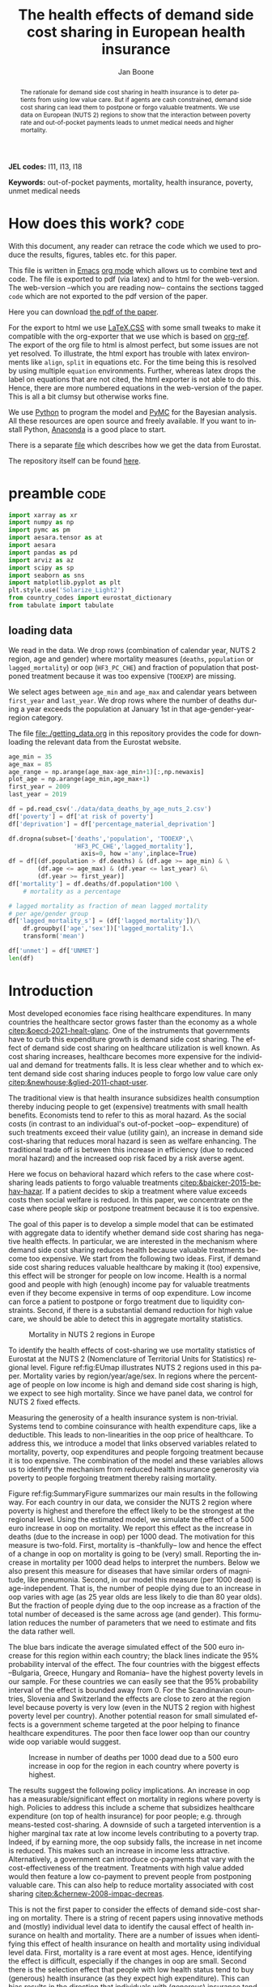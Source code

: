 #+Title: The health effects of demand side cost sharing in European health insurance
#+Author: Jan Boone@@latex:\thanks{Tilburg University, Department of Economics, Tilec and CEPR, E-mail: \textit{j.boone@uvt.nl}.}@@
#+PROPERTY: header-args  :session model :kernel env_pymc :async yes
# :kernel pymc_env or python3

#+LANGUAGE: en
#+INFOJS_OPT: toc:1 ltoc:1 mouse:underline path:http://orgmode.org/org-info.js
#+LaTeX_CLASS: article-12
#+EXPORT_SELECT_TAGS: export
#+EXPORT_EXCLUDE_TAGS: noexport
#+OPTIONS: toc:nil timestamp:nil \n:nil @:t ::t |:t ^:{} _:{} *:t TeX:t LaTeX:t
#+HTML_HEAD: <link rel="stylesheet" href="./latex-css/style.css">
#+HTML_HEAD: <link rel="stylesheet" href="https://latex.now.sh/prism/prism.css">
#+HTML_HEAD: <script src="https://cdn.jsdelivr.net/npm/prismjs/prism.min.js"></script>


# this file must exist be a path or exist in `org-cite-csl-styles-dir': # apa-5th-edition.csl
#+csl-style: chicago-author-date-16th-edition.csl

# this must be a locales file in `org-cite-csl-locales-dir'. Defaults to en-US
#+csl-locale: en-US




#+begin_abstract
The rationale for demand side cost sharing in health insurance is to deter patients from using low value care. But if agents are cash constrained, demand side cost sharing can lead them to postpone or forgo valuable treatments. We use data on European (NUTS 2) regions to show that the interaction between poverty rate and out-of-pocket payments leads to unmet medical needs and higher mortality. 
#+end_abstract


*JEL codes:* I11, I13, I18

*Keywords:* out-of-pocket payments, mortality, health insurance, poverty, unmet medical needs



#+LATEX: \newpage




* code to export to html :noexport:

#+BEGIN_SRC emacs-lisp :results silent
(setq org-export-with-broken-links t)

(require 'org-ref-refproc)
(let ((org-export-before-parsing-hook '(;;org-ref-cite-natmove ;; do this first
                    org-ref-csl-preprocess-buffer
                    org-ref-refproc)))
  (org-open-file (org-html-export-to-html)))
#+END_SRC


* How does this work?                                                  :code:
:PROPERTIES:
:UNNUMBERED: t
:END:

With this document, any reader can retrace the code which we used to produce the results, figures, tables etc. for this paper.

This file is written in [[https://www.gnu.org/software/emacs/][Emacs]] [[https://orgmode.org/][org mode]] which allows us to combine text and code. The file is exported to pdf (via latex) and to html for the web-version. The web-version --which you are reading now-- contains the sections tagged =code= which are not exported to the pdf version of the paper.

Here you can download [[./out_of_pocket_payments_and_health.pdf][the pdf of the paper]].

For the export to html we use [[https://github.com/vincentdoerig/latex-css][LaTeX.CSS]] with some small tweaks to make it compatible with the org-exporter that we use which is based on [[https://github.com/jkitchin/org-ref][org-ref]]. The export of the org file to html is almost perfect, but some issues are not yet resolved. To illustrate, the html export has trouble with latex environments like =align=, =split= in equations etc. For the time being this is resolved by using multiple =equation= environments. Further, whereas latex drops the label on equations that are not cited, the html exporter is not able to do this. Hence, there are more numbered equations in the web-version of the paper. This is all a bit clumsy but otherwise works fine.

We use [[https://www.python.org/][Python]] to program the model and [[https://docs.pymc.io/][PyMC]] for the Bayesian analysis. All these resources are open source and freely available. If you want to install Python, [[https://www.anaconda.com/products/individual][Anaconda]] is a good place to start.

There is a separate [[./getting_data.org][file]] which describes how we get the data from Eurostat.

The repository itself can be found [[https://github.com/janboone/out_of_pocket_payments_and_health][here]].

* preamble :code:
:PROPERTIES:
:UNNUMBERED: t
:END:


#+begin_src jupyter-python :display plain
  import xarray as xr
  import numpy as np
  import pymc as pm
  import aesara.tensor as at
  import aesara
  import pandas as pd
  import arviz as az
  import scipy as sp
  import seaborn as sns
  import matplotlib.pyplot as plt
  plt.style.use('Solarize_Light2')
  from country_codes import eurostat_dictionary
  from tabulate import tabulate
#+end_src

#+RESULTS:

** loading data

We read in the data. We drop rows (combination of calendar year, NUTS 2 region, age and gender) where mortality measures (=deaths=, =population= or =lagged_mortality=) or oop (=HF3_PC_CHE=) and fraction of population that postponed treatment because it was too expensive (=TOOEXP=) are missing.

We select ages between =age_min= and =age_max= and calendar years between =first_year= and =last_year=. We drop rows where the number of deaths during a year exceeds the population at January 1st in that age-gender-year-region category.

The file [[file:getting_data.org][file:./getting_data.org]] in this repository provides the code for downloading the relevant data from the Eurostat website.

#+begin_src jupyter-python
age_min = 35
age_max = 85
age_range = np.arange(age_max-age_min+1)[:,np.newaxis]
plot_age = np.arange(age_min,age_max+1)
first_year = 2009
last_year = 2019

df = pd.read_csv('./data/data_deaths_by_age_nuts_2.csv')
df['poverty'] = df['at risk of poverty']
df['deprivation'] = df['percentage_material_deprivation']

df.dropna(subset=['deaths','population', 'TOOEXP',\
                  'HF3_PC_CHE','lagged_mortality'],
                    axis=0, how ='any',inplace=True)
df = df[(df.population > df.deaths) & (df.age >= age_min) & \
        (df.age <= age_max) & (df.year <= last_year) &\
        (df.year >= first_year)]
df['mortality'] = df.deaths/df.population*100 \
    # mortality as a percentage

# lagged mortality as fraction of mean lagged mortality
# per age/gender group
df['lagged_mortality_s'] = (df['lagged_mortality'])/\
    df.groupby(['age','sex'])['lagged_mortality'].\
    transform('mean')

df['unmet'] = df['UNMET']
len(df)
#+end_src


#+RESULTS:
: 52612


* Introduction


Most developed economies face rising healthcare expenditures. In many countries the healthcare sector grows faster than the economy as a whole [[citep:&oecd-2021-healt-glanc]]. One of the instruments that governments have to curb this expenditure growth is demand side cost sharing. The effect of demand side cost sharing on healthcare utilization is well known. As cost sharing increases, healthcare becomes more expensive for the individual and demand for treatments falls. It is less clear whether and to which extent demand side cost sharing induces people to forgo low value care only [[citep:&newhouse;&glied-2011-chapt-user]].

The traditional view is that health insurance subsidizes health consumption thereby inducing people to get (expensive) treatments with small health benefits. Economists tend to refer to this as moral hazard. As the social costs (in contrast to an individual's out-of-pocket --oop-- expenditure) of such treatments exceed their value (utility gain), an increase in demand side cost-sharing that reduces moral hazard is seen as welfare enhancing. The traditional trade off is between this increase in efficiency (due to reduced moral hazard) and the increased oop risk faced by a risk averse agent.

Here we focus on behavioral hazard which refers to the case where cost-sharing leads patients to forgo valuable treatments [[citep:&baicker-2015-behav-hazar]]. If a patient decides to skip a treatment where value exceeds costs then social welfare is reduced. In this paper, we concentrate on the case where people skip or postpone treatment because it is too expensive.

The goal of this paper is to develop a simple model that can be estimated with aggregate data to identify whether demand side cost sharing has negative health effects. In particular, we are interested in the mechanism where demand side cost sharing reduces health because valuable treatments become too expensive. We start from the following two ideas. First, if demand side cost sharing reduces valuable healthcare by making it (too) expensive, this effect will be stronger for people on low income. Health is a normal good and people with high (enough) income pay for valuable treatments even if they become expensive in terms of oop expenditure. Low income can force a patient to postpone or forgo treatment due to liquidity constraints. Second, if there is a substantial demand reduction for high value care, we should be able to detect this in aggregate mortality statistics.

#+caption: Mortality in NUTS 2 regions in Europe
#+attr_latex: scale=0.3
#+name: fig:EUmap
[[./figures/Europe_mortality_40_F_2018.png]]

To identify the health effects of cost-sharing we use mortality statistics of Eurostat at the NUTS 2 (Nomenclature of Territorial Units for Statistics) regional level. Figure ref:fig:EUmap illustrates NUTS 2 regions used in this paper. Mortality varies by region/year/age/sex. In regions where the percentage of people on low income is high and demand side cost sharing is high, we expect to see high mortality. Since we have panel data, we control for NUTS 2 fixed effects.

Measuring the generosity of a health insurance system is non-trivial. Systems tend to combine coinsurance with health expenditure caps, like a deductible. This leads to non-linearities in the oop price of healthcare. To address this, we introduce a model that links observed variables related to mortality, poverty, oop expenditures and people forgoing treatment because it is too expensive. The combination of the model and these variables allows us to identify the mechanism from reduced health insurance generosity via poverty to people forgoing treatment thereby raising mortality.

Figure ref:fig:SummaryFigure summarizes our main results in the following way. For each country in our data, we consider the NUTS 2 region where poverty is highest and therefore the effect likely to be the strongest at the regional level. Using the estimated model, we simulate the effect of a 500 euro increase in oop on mortality. We report this effect as the increase in deaths (due to the increase in oop) per 1000 dead. The motivation for this measure is two-fold. First, mortality is --thankfully-- low and hence the effect of a change in oop on mortality is going to be (very) small. Reporting the increase in mortality per 1000 dead helps to interpret the numbers. Below we also present this measure for diseases that have similar orders of magnitude, like pneumonia. Second, in our model this measure (per 1000 dead) is age-independent. That is, the number of people dying due to an increase in oop varies with age (as 25 year olds are less likely to die than 80 year olds). But the fraction of people dying due to the oop increase as a fraction of the total number of deceased is the same across age (and gender). This formulation reduces the number of parameters that we need to estimate and fits the data rather well. 

The blue bars indicate the average simulated effect of the 500 euro increase for this region within each country; the black lines indicate the 95% probability interval of the effect. The four countries with the biggest effects --Bulgaria, Greece, Hungary and Romania-- have the highest poverty levels in our sample. For these countries we can easily see that the 95% probability interval of the effect is bounded away from 0. For the Scandinavian countries, Slovenia and Switzerland the effects are close to zero at the region level because poverty is very low (even in the NUTS 2 region with highest poverty level per country). Another potential reason for small simulated effects is a government scheme targeted at the poor helping to finance healthcare expenditures. The poor then face lower oop than our country wide oop variable would suggest. 

#+caption: Increase in number of deaths per 1000 dead due to a 500 euro increase in oop for the region in each country where poverty is highest.
#+attr_latex: scale=0.5
#+name: fig:SummaryFigure
[[./figures/change_mortality_countries_baseline.png]]


The results suggest the following policy implications. An increase in oop has a measurable/significant effect on mortality in regions where poverty is high. Policies to address this include a scheme that subsidizes healthcare expenditure (on top of health insurance) for poor people; e.g. through means-tested cost-sharing. A downside of such a targeted intervention is a higher marginal tax rate at low income levels contributing to a poverty trap. Indeed, if by earning more, the oop subsidy falls, the increase in net income is reduced. This makes such an increase in income less attractive. Alternatively, a government can introduce co-payments that vary with the cost-effectiveness of the treatment. Treatments with high value added would then feature a low co-payment to prevent people from postponing valuable care. This can also help to reduce mortality associated with cost sharing [[citep:&chernew-2008-impac-decreas]].

This is not the first paper to consider the effects of demand side-cost sharing on mortality. There is a string of recent papers using innovative methods and (mostly) individual level data to identify the causal effect of health insurance on health and mortality. There are a number of issues when identifying this effect of health insurance on health and mortality using individual level data. First, mortality is a rare event at most ages. Hence, identifying the effect is difficult, especially if the changes in oop are small. Second there is the selection effect that people with low health status tend to buy (generous) health insurance (as they expect high expenditure). This can bias results in the direction that individuals with (generous) insurance tend to have adverse health outcomes (e.g. high mortality). Moreover, cost-sharing tends to be non-linear with e.g. a cap on expenditures that have to be paid oop as with a deductible. In this case, people with high care use tend to face low (marginal) treatment prices; for example, because they filled up their deductible. As low health status is likely to increase care use, people facing low marginal prices (suggesting generous insurance) are likely to have experienced adverse health outcomes.

A number of papers use the Medicaid eligibility expansion of the Affordable Care Act which was introduced in different US states at different times. This allows for a diff-in-diffs identification strategy. Using individual level data, these papers have shown that the Medicaid expansion (more generous health insurance coverage) reduced mortality [[citep:&borgschulte-2020-did-aca;&miller-2021-medic-mortal]]. Other papers, focusing on particular causes of death, find similar results: the Medicaid expansion was associated with lower cardiovascular mortality in middle-aged adults [[citep:&khatana-2019-assoc-medic]] and lower 1-year mortality among patients with ESRD initiating dialysis [[citep:&swaminathan-2018-assoc-medic]].

Others analyze Medicare part D prescription drug coverage where the end-of-year price is non-linear in expenditure. One paper uses enrollment month (related to birth month) to get exogenous variation in end-of-year expenditure for people aged 65 [[citep:&chandra-2021-healt-costs]]. The main finding is that increases in the oop costs of drugs, reduce drug use including use of high value treatments. This, in turn, raises mortality. Another approach is to show that the implementation of Medicare Part D increased the use of drug treatments for cardiovascular disease which reduced mortality [[citep:&huh-2017-did-medic]]. By using exogenous exit of plans in the Medicare Advantage market to control for endogeneity problems, it is possible to show that more generous prescription drug coverage leads to lower mortality  [[citep:&abaluck-2020-mortal-effec]].

Finally, Goldin and coauthors use an experiment where a subset of people who should buy health insurance under the Affordable Care Act were reminded that they would face a financial penalty if they did not comply. This reminder tended to induce people to buy insurance instead of remaining uninsured [[citep:&goldin-2020-healt-insur-mortal]]. Mortality turns out to be lower among the people who received the reminder compared to the control group who were not reminded in this way.

Compared to these papers on health insurance (generosity) and mortality, our paper differs along the following lines. First, we use European instead of US data. The advantage is that within a European country health insurance is more homogeneous than in the US. Within a US state or county, people may have generous employer sponsored insurance, benefit from Medicaid or Medicare or have no insurance at all. Hence, a change in Medicaid coverage may have no detectable effects at the aggregate level (while an effect can be found with individual level data). In European countries a number of health insurance features are determined nationally. Consider the first two rows of the OECD Health Systems Characteristics Survey (https://qdd.oecd.org/data/HSC) showing the share of the population obtaining basic primary health care coverage through automatic or compulsory insurance coverage. For all European countries this is above 90% and for most 99% or 100%. For the US this is less than one third. Hence, country or region wide statistics in Europe give a better picture of the situation applying to most citizens in that region than in the US.[fn::This does not imply that the aggregate statistics perfectly represent everyone's insurance situation (e.g. some people may buy complementary insurance where others do not), but it may be representative enough to identify the interaction effect of poverty and oop payments we are interested in.]

Moreover, individual level data sets tend to be within a country not across countries. But the variation in oop across countries tends to be bigger than within a country. Hence, across country data --although aggregated at the region level-- helps us to identify the effect of oop on health and mortality.

Second, we show that mortality is high in regions where both oop and poverty are high. This follows the literature showing that healthcare consumption is liquidity sensitive [[citep:&gross-2020-liquid-sensit;&nyman-2003]]. People on low income tend to postpone or forgo valuable treatments if these are expensive. This focus on low incomes can imply that we under-estimate the mortality effect of cost-sharing if higher incomes also forgo valuable treatments due to oop [[citep:&brot-goldberg-2017-what-does;&chandra-2021-healt-costs]]. This is then not so much caused by liquidity problems but by other forms of behavioral hazard. In this sense, the results below are a lower bound on the mortality effects of cost-sharing.

Third, we use the regional structure of the Eurostat data. We analyze the effects of our oop variable times poverty interaction on mortality per age-gender class at the NUTS 2 regional level. This helps to solve the following potential endogeneity issue. A country with a population that has low health status (across ages), decides to have, say, generous health insurance to help people improve their health. This causal effect is in the opposite direction from the one we are interested in. We avoid this problem by considering within a country how health per region varies with oop and poverty, while using NUTS 2 fixed effects to correct for other factors affecting health. By analysing health/mortality per age cohort, our results are not affected by a country's or region's age distribution. By filtering out these other effects we mitigate power issues associated with the use of mortality data at the regional level [[citep:&black-2019-simul-power]].

Fourth, Eurostat variables based on the EU-SILC survey allow us to zoom in on the relevant causal mechanism. This survey asks people whether they had unmet medical needs in the past months and if so the reason for the unmet needs. One of the answers is that treatment was postponed or skipped because it was too expensive. This allows us to simultaneously estimate the fraction of people in a NUTS 2 region that forgo treatment because it is too expensive and the effect of unmet medical needs on mortality. In this way, we capture that in regions where the oop $\times$ poverty interaction is high, more people postpone treatment because it is too expensive and these unmet medical needs raise mortality in the region.

Finally, our focus on the oop $\times$ poverty interaction distinguishes our paper from the literature on the effect of income and wealth on health [[citep:&chetty-2016-assoc-between;&mackenbach-2008-socioec-inequal;&semyonov-2013-where-wealt]] where papers use cross country data. This literature typically finds that lower income and wealth is associated with lower health status, although the causal mechanism is not clear [[citep:&cutler-2011-chapt-socioec]]. Two possible mechanisms are that higher income leads to more expenditure on treatments (normal good) and therefore better health. Alternatively, healthier people are more productive and earn higher incomes. The combination of fixed effects and the use of the survey question on unmet medical needs allows us to zoom in on the mechanism where high oop $\times$ poverty interaction leads to unmet medical needs and hence to low health status and high mortality.

In this way, our approach does not suffer from the endogeneity problem with individual level data discussed above where low health status is correlated with generous insurance (at the margin). In our data, the unit of observation is a gender/age category at the regional level. The health status of such a unit, has (almost) no effect on our country wide oop variable.

Summarizing, compared to papers using individual level data our approach is more broad brush and less precise in estimating the size of the effect of insurance generosity on mortality. To illustrate, we do not determine the mortality effect of a 1% change in a deductible. We estimate the mortality effect of a 500 euro increase in oop. We do not have data on the oop details of each country's health insurance system, like what is the coinsurance rate for different types of treatments, which treatments are exempt from oop etc. Even if we had such detailed institutional data, it is not obvious how one would summarize the different systems in a way that makes them comparable across countries. Instead we use the fraction of oop payments in total healthcare expenditure, =OOP=, as a summary measure of a health insurance system's generosity. The theory section derives that =OOP= and the fraction of people postponing treatment because it is too expensive are parametric functions of the underlying "generosity parameters" coinsurance rate and deductible level. This derivation allows us to interpret the relation between =OOP= and mortality.

Although results based on aggregate data are less precise than those based on individual level data, our approach is more robust in the sense that it applies across a number of countries instead of a particular sub-population (like 65 year old Medicare users in the US). Although we do interpret our results using the size of the effect, our main goal is to establish that an increase in =OOP= in a poor region increases mortality. In particular, we quantify how sure we are that this effect is positive.

The next section presents a model explaining the relationship between the variables mortality, poverty, =OOP= and the fraction of people forgoing treatment because it is too expensive. Then we describe the Eurostat data that we use. We explain the empirical model that we estimate. Estimation results are presented for the baseline model and we show that these are robust with respect to a number of our modeling choices. We conclude with a discussion of the policy implications. The appendix contains the proofs of our results and more details on our data and estimation results. The [[https://janboone.github.io/out_of_pocket_payments_and_health/index.html][online appendix]] is the html version of this paper which includes --per section-- the python code that is used in each section's analysis.[fn::See the github repository: [[https://github.com/janboone/out_of_pocket_payments_and_health]].] This is a final advantage of using data at the regional level. The repository contains the python code that gets the data from Eurostat so that each step of this analysis can be replicated. Most individual level data sets cannot be freely shared.

** Map :code:
:properties:
:header-args: :session geopandas :kernel geo_env :async yes
:END:

As we use a different python kernel here from the one used in the rest of the paper (due to conflicting supporting packages at the time of the analysis), we need to import some libraries and the data again. We use [[https://geopandas.org/en/stable/][geopandas]] to plot the map of the NUTS 2 regions where the color indicates mortality per 100k population.

#+begin_src jupyter-python
import numpy as np
import geopandas as gpd
import matplotlib.pyplot as plt
plt.style.use('Solarize_Light2')
import pandas as pd
# import altair as alt
#+end_src

#+RESULTS:

#+begin_src jupyter-python
# read the NUTS shapefile and extract
# the polygons for a individual countries
nuts=gpd.read_file('./SHP/NUTS_RG_60M_2021_4326_LEVL_2.shp')

age_min = 35
age_max = 85
plot_age = np.arange(age_min,age_max+1)
first_year = 2009
last_year = 2019
df = pd.read_csv('./data/data_deaths_by_age_nuts_2.csv')
df.dropna(subset=['deaths','population', 'TOOEXP',\
                  'HF3_PC_CHE','lagged_mortality'],
                    axis=0, how ='any',inplace=True)
df = df[(df.population > df.deaths) & (df.age >= age_min) & \
        (df.age <= age_max) & (df.year <= last_year) &\
        (df.year >= first_year)]
df['mortality'] = df.deaths/df.population*100000
df = df[(df.year==2018) & (df.age==40) & (df.sex=='F')]


nuts = nuts.to_crs(epsg=3035)
nuts['centroids'] = nuts.centroid
nuts = nuts.merge(df, how='inner',\
                  left_on = 'NUTS_ID', right_on = 'nuts2')
#+end_src

#+RESULTS:


#+begin_src jupyter-python :file ./figures/Europe_mortality_40_F_2018.png
nuts[nuts.sex=='F'].plot(column='mortality',
                         legend=True,
                         figsize=(16,16),
                         # vmin = 71,
                         vmax = 0.002*100000,
                         missing_kwds={'color': 'lightgrey'},
                         legend_kwds={'label': "Mortality rate",
                                      'orientation': "vertical"})
# adjust plot domain to focus on EU region
plt.xlim(0.25e7, 0.6e7)
plt.ylim(1.3e6, 5.5e6)
plt.xticks([],[])
plt.yticks([],[])
plt.title(\
  'Mortality 40 year old females in 2018 (per 100,000 population)');
# plt.tight_layout()
# plt.legend('right');
#+end_src

#+RESULTS:
[[file:./figures/Europe_mortality_40_F_2018.png]]


* Theory

The relevant variables in our data are mortality per region/year/age/sex category, =OOP= measuring the percentage of healthcare expenditure paid out-of-pocket (oop), the poverty rate and the fraction of people per region postponing or forgoing treatment because it is too expensive. We introduce a model to explain how these variables are related.

Consider a population (of a certain age and gender) in an EU region where a fraction $\alpha \in \langle 0,1 \rangle$ has low income $l$ and fraction $1-\alpha$ high income $h$. Let $\pi^j$ denote the probability that someone with income $j=l,h$ falls ill. As is well known, low income people tend to have a lower health status [[citep:&cutler-2011-chapt-socioec]]. We capture this by assuming $\pi^l > \pi^h$. People on low income may have a less healthy diet, exercise less etc. due to either the cost of or knowledge about healthy lifestyle choices. This makes it more likely that they fall ill.

Generally speaking, oop payments tend to take two forms that we want to capture: a coinsurance rate, which we denote $\xi \in [0,1]$, and a maximum expenditure, which we denote $D$ (for deductible). Some systems have a combination of the two.

Conditional on falling ill, there is a probability $\zeta_i \in [0,1]$ that the patient is advised to get treatment $i$ at cost $x_i$ for $i$ in the set of "illnesses" $I$. We define $I_{\xi}$ as the subset of $I$ where $\xi x_i < D$ and $oop_i = \xi x_i$ and set $I_D$ where $\xi x_i \geq D$ and $oop_i = D$. To keep things simple, we assume that $\zeta_i$ is exogenous to the patient. We model the treatment decision on the extensive margin only: an agent accepts or rejects the treatment proposed by a physician.[fn::A further simplification is that we do not analyze dynamic incentives like: accepting this treatment fills up my deductible which makes future treatment (weakly) cheaper for me.] A pure coinsurance system has $\xi < 1$ and $I_{\xi}=I$. A pure deductible system $\xi=1$ and $I_D$ non-empty. A combination of the two has $\xi<1$ and there is a maximum on the oop payment. Health insurance systems in Europe tend to have such maximum oop expenditure.[fn::See question 12 in [[https://qdd.oecd.org/data/HSC]] specifying for most European countries a spending cap.] An increase in either $\xi$ or $D$ is interpreted as making health insurance less generous.

Whereas with individual level data one can determine whether an individual faces a positive treatment price at the margin [[citep:e.g. using the end-of-year price as in &keeler-1977-deduc-deman;&ellis-1986-ration-behav]], this is not possible with the aggregate data that we use here. Hence, we rely on an aggregate summary variable, denoted =OOP=, measured as oop payments over total healthcare expenditure. That is, the fraction of healthcare expenditure paid by patients oop. We interpret this variable as capturing the generosity of the health insurance system. To illustrate, if healthcare is free at point of service, =OOP= equals zero; if there is no health insurance at all, =OOP= equals 1. In a pure coinsurance system with rate $\xi$ applying to all treatments, =OOP= equals $\xi$. It is the cap on oop expenditure (like a deductible) that complicates the relation between =OOP= and healthcare use. The challenge then is to capture changes in $\xi$ and $D$ although we do not directly observe these variables in the data. This is what the model sets out to do.

If a patient receives treatment $i \in I$, we denote her (expected) health $\sigma_i$, while without treatment (expected) health equals $\sigma_0$ with $0 \leq \sigma_0 < \sigma_i \leq 1$.[fn::To ease notation we do not let $\sigma_0$ vary with $i$.] Health is normalized at value one for a patient who does not fall ill. The trade off between health and oop is captured by $\sigma_0/\sigma_i <1$ and we simply assume that utility is multiplicative in health and consumption. That is, consumption yields higher utility if you are healthier. We model the patient's treatment decision as:
#+name: eq:1
\begin{equation}
\nu \sigma_i u(y^j-oop_i) > \sigma_0 u(y^j)
\end{equation}
where utility $u(.)$ is determined by how much money can be spent on other goods: income $y^j$ minus oop in case of treatment and $y^j$ if no treatment is chosen. The utility function $u(.)$ is increasing and concave in consumption: $u(.), u'(.) >0$ and $u''(.) < 0$. Further, parameter $\nu$ captures other factors than pure financial ones affecting a patient's treatment choice.[fn::Note that we do not model the decision to buy insurance. In Europe (almost) all citizens are covered by automatic or mandatory insurance.]

In our data, we have a variable "unmet medical needs" based on a number of motivations: treatment is too far away to travel to, there is a long waiting list, the patient is scared to undergo treatment etc. To make our point, it is enough to assume that such factors affect utility in a simple multiplicative way. To illustrate, if the patient has to travel far for treatment, utility is reduced by multiplying it with a value of $\nu < 1$. Agents differ in $\nu$ and the cumulative distribution function of $\nu$ is given by $G(\nu)$ and its density function by $g(\nu)$. Other factors can include waiting time till treatment, belief that the condition will resolve itself without intervention, poor decision making e.g. with a focus on the short term thereby undervaluing the benefit of treatment. If inequality eqref:eq:1 holds, the agent accepts the treatment. For some proofs in the appendix it is convenient to assume that $G$ is a Pareto distribution.

The probability that a patient with income $y^{j}$ accepts treatment $i$ offered by a physician equals
#+name: eq:2
\begin{equation}
\delta_i^j = 1-G\left( \frac{\sigma_0}{\sigma_i} \frac{u(y^{j})}{u(y^{j}-oop_i)} \right)
\end{equation}
that is, $\nu$ is big enough that inequality eqref:eq:1 holds. With probability $G\left( \frac{\sigma_0}{\sigma_i} \frac{u(y^{j})}{u(y^{j}-oop_i)} \right)$ the patient decides to postpone or forgo treatment $i$.

The probability that a patient postpones or skips a treatment because it is too expensive is given by
#+name: eq:3
\begin{equation}
G\left( \frac{\sigma_0}{\sigma_i} \frac{u(y^{j})}{u(y^{j}-oop_{i})} \right) - G\left( \frac{\sigma_0}{\sigma_i} \right)
\end{equation}
These are agents $\nu$ that would have chosen treatment $i$ if it were free ($oop_{i}=0$ and $u(y^j)/u(y^j-oop_i)=1$) but who forgo treatment now that it costs $oop_{i}>0$. The probability $G(\sigma_{0}/\sigma_{i})$ captures factors like waiting lists or the patient hoping that the health problems resolve themselves without treatment. That is, reasons for postponing treatment not related to oop payments.

In the proof of the lemma at the end of this section, we show that the probability of accepting treatment, $\delta_i^j$, is increasing in income $y^j$ and decreasing in $oop_{i}$, as one would expect.

Note that this model differs from a standard Rothschild and Stiglitz --R&S-- health insurance model [[citep:&rothschild-1976-equil-compet]] in the following way. In an R&S model income plays no role and people with low health status have generous insurance coverage. Hence, they would not postpone valuable care. In our model, people with low health tend to have low income and may skip valuable treatment if the oop expense is high. This negatively affects their health.

An agent's health is affected by the probability of falling ill and then getting treatment (or not). We assume that agents' mortality is affected by health in the following way, where we define mortality $m$ as the probability of dying in a given period.
#+name: eq:health
\begin{equation}
\ln(m_{agt}) = \ln({\eta}_{ag}) + \gamma \ln \left( \frac{m_{a-1,g,t-1}}{\bar m_{a-1,g}}\right) - (\alpha (1-\pi^l) + (1-\alpha) (1-\pi^{h})) \end{equation}
\begin{equation*}
 - \alpha \pi^l \sum_{i \in I} \zeta_i (\delta_i^l \sigma_i + (1-\delta_i^l)\sigma_0) - (1-\alpha) \pi^h \sum_{i \in I} \zeta_i (\delta_i^h \sigma_i + (1-\delta_i^h) \sigma_0)
\end{equation*}
where we use the following subscripts: age $a$, gender $g \in \{f,m\}$, calendar year $t$. In words, log mortality in a region depends on the biology of age and gender, $\eta_{ag}$. As people get older, they tend to become less healthy and are more likely to die. We define this effect as independent of country or year (in the period that we analyze). Then there are a number of effects that increase or decrease mortality in a region compared to $\eta_{ag}$.

The health of the age-gender cohort in the previous period: if in a NUTS 2 region there was a shock in $t-1$ --when this cohort was aged $a-1$ -- that increased mortality above the average (across years and regions) mortality for this cohort, we interpret this as a negative health shock. For the people that survived in this cohort in this region, this health shock can affect their mortality in period $t$. This is captured by the coefficient $\gamma$.[fn::Although we think of $\gamma>0$, we allow for $\gamma<0$. The interpretation in the latter case would be that some people with low health status in cohort $a-1$ passed away early, increasing average health for people remaining in this cohort.]

People who do not fall ill $(\alpha(1-\pi^l)+(1-\alpha)(1-\pi^h))$, have the highest health level (normalized to 1) and hence reduce mortality to the biggest extend. People who do fall ill with $i$ and get treatment ($\alpha \pi^l \zeta_i \delta_i^l$ and $(1-\alpha)\pi^h \zeta_i \delta_i^h$), get health $\sigma_i \leq 1$ and reduce mortality to a smaller extent. Finally, people falling ill but forgoing treatment lead to the smallest reduction $\sigma_0$ in mortality.

As we show in the proof of the lemma below, we can write the expression for log mortality as:
#+name: eq:health2
\begin{equation}
\ln(m_{ag2t}) =\ln ( \eta_{ag}) + \mu_2 + \gamma \ln \left( \frac{m_{a-1,2,g,t-1}}{\bar m_{a-1,g}}\right) + \beta_{poverty}\alpha_{2t} + \beta_{unmet}\text{Unmet}_{2t}
\end{equation}
where subscript $2$ indicates that the variable varies with NUTS 2 region, $\mu_2$ denotes NUTS 2 fixed effects, poverty $\alpha$ varies with NUTS 2 region and calendar year and =Unmet= denotes the fraction of people indicating unmet medical needs in a region in year $t$. 

In our data, the variable =Unmet= varies with NUTS 2 region and year and not by age or gender. Hence, in terms of our model, we define this variable as follows:
#+name: eq:Unmet
\begin{equation}
\text{Unmet}_{2t} = \sum_{i \in I} \zeta_i (\alpha_{2t} \pi^l (1-\delta^l_{ict}) + (1-\alpha_{2t}) \pi^h (1-\delta^h_{ict}))
\end{equation}
with treatment probability $\delta^j_i$ varying with country $c$ and year $t$ because oop varies with countries over time.

Further, in our data we have the variable =OOP=  defined as oop payments as a percentage of healthcare expenditure. In terms of our model, we write this as
#+name: eq:OOP
\begin{equation}
\text{OOP} = \frac{\sum_{i \in I} \zeta_i oop_i (\alpha \pi^l \delta^l_i + (1-\alpha) \pi^h \delta^h_i)}{\sum_{i \in I} \zeta_i x_i (\alpha \pi^l \delta_i^l + (1-\alpha) \pi^h \delta_i^h) }
\end{equation}
where $\zeta_i (\alpha \pi^l \delta^l_i + (1-\alpha) \pi^h \delta^h_i)$ denotes the fraction of people accepting treatment $i$. The numerator of =OOP= contains the oop payments $oop_{i}$ and the denominator expenditures $x_i$. If $I_{\xi} = I$, it is clear that $\text{OOP} = \xi$. Because $I_D$ is non-empty (European countries have a maximum oop payment), the expression for =OOP= is actually non-trivial. We can also write =OOP= as the ratio of average =oop= per head and average healthcare expenditure per head:
#+name: eq:OOP2
\begin{equation}
\text{OOP}_{ct} = \frac{\overline{oop}_{ct}}{\bar{x}_{ct}}
\end{equation}
In our data these variables vary by country and year.

Finally, using equation eqref:eq:3 our model allows us to formalize the fraction of people that forgo treatment because it is too expensive: fraction of poor people who need treatment, $\alpha \pi^l$, forgoing treatment because it is too expensive plus the fraction of rich people, $(1-\alpha)\pi^h$, forgoing treatment for this reason:
#+name: eq:TooExp
\begin{equation}
\text{TooExp} = \alpha \pi^l (\sum_{i \in I}\zeta_{i} \left(G\left( \frac{\sigma_0}{\sigma_i} \frac{u(y^{l})}{u(y^{l}-oop_{i})} \right) - G\left( \frac{\sigma_0}{\sigma_i} \right) \right )
\end{equation}
\begin{equation*}
 + (1-\alpha) \pi^h (\sum_{i \in I}\zeta_{i} \left(G\left( \frac{\sigma_0}{\sigma_i} \frac{u(y^{h})}{u(y^{h}-oop_{i})} \right) - G\left( \frac{\sigma_0}{\sigma_i} \right) \right )
\end{equation*}

In our data, =TooExp= varies with Nuts 2 region and year. The following lemma summarizes the main results from the model and presents the equations that we estimate below. The innovation is to view equations eqref:eq:OOP2 and eqref:eq:TooExp as being parametrized by the underlying parameters $\xi$ and $D$ which are not directly observed in our data. We prove that this leads to an equation where =TooExp= is a function of =OOP= and poverty.

#+name: prop:1
#+begin_lemma
Healthcare demand $\delta = 1-G(.)$ is increasing in income $y^j$ and decreasing in $oop_i$ ($\xi$ or $D$). We write the expression for gender =g= mortality of age cohort =a= in Nuts 2 region =2= at time =t= as:
$$
m_{ga2t} = \frac{e^{\beta_{ag}}}{1+e^{\beta_{ag}}} e^{\left( \mu_2 + \gamma \ln \left(\frac{m_{a-1,g,2,t-1}}{\bar{m}_{a-1,g}}\right)+ \beta_{poverty}\text{Poverty}_{2t} + \beta_{unmet}\text{Unmet}_{2t}\right)}
$$
where $\beta_{poverty}, \beta_{unmet} > 0$. The linear expansion of =TooExp= with respect to =OOP= can be written as
$$
\text{TooExp}_{2t} = b_{0,2} + b_{0,t} + \text{OOP}_{ct} \bar{x}_{ct} \left(  b_{oop,c} + b_{interaction,c} \text{Poverty}_{2t} \right)
$$
#+end_lemma

We model ${\eta}_{ag}$ as a sigmoid of age and gender fixed effects, $\beta_{ag}$. This makes sure this part of the probability of death is between 0 and 1. We multiply this baseline probability with a multiplier capturing the other effects. In particular, NUTS 2 region fixed effects which capture regional variation in the probability of falling ill. Whether this age cohort experienced a health shock in the previous period. Poverty level and the fraction of people with unmet medical needs in the region in year $t$. If the sum of these terms is negative, the multiplier is less than 1 and mortality for this gender/age/region/year combination is reduced compared to the baseline probability given by the sigmoid. If the sum of the terms is positive, mortality for this observation is higher than the baseline probability.

We use a linear expansion of =TooExp= in terms of =OOP=. The appendix shows how we derive this relation using the policy variables $\xi$ and $D$ which affect =OOP= and =TooExp= simultaneously. It turns out that there is a direct effect of =OOP= on =TooExp= and an interaction effect with the fraction of people below the poverty line in a region. We show that $b_{oop},b_{interaction} > 0$: a region that lies in a country with high =OOP= tends to have high unmet needs and especially so if the region features a high poverty rate. As explained in the proof of the lemma, the linear expansion of =TooExp= in =OOP= and =OOP= $\times$ Poverty interaction does not determine the intercept $b_{0}$. Therefore, we allow $b_0$ to vary by region and year: $b_{0,2} + b_{0,t}$. 

Figure ref:fig:Parametric illustrates this approximation of the relation between (log-odds) =TooExp= and =OOP= for simulated values in the model above. We simulate data for a country with varying values for $\xi$ and $D$. Then both =OOP= and expenditure per head vary leading to the graph in the left panel of Figure ref:fig:Parametric (see web appendix for details). For this simulated data, the approximation where the (log odds of) fraction of people forgoing treatment because it is too expensive depends linearly on =OOP= $\times$ Poverty seems reasonable. As shown in the proof of the lemma, we need to multiply =OOP= and =OOP= $\times$ Poverty by healthcare expenditure per head because the underlying changing variable is not the endogenous =OOP= but the parameters $\xi$ and $D$. As illustrated in equation eqref:eq:OOP2, the relation between changes in $D$ and =OOP= is multiplied by expenditure per head: $d \text{OOP}/d D \propto 1/\bar{x}_{ct}$.

#+caption: The simulated relation between fraction of people who forgo treatment because it is too expensive and =OOP= measure for different values of $\xi$, $D$ (left panel) and this relation for NUTS 2 regions and years in Romania (right panel).
#+attr_latex: scale=1.0
#+name: fig:Parametric
[[./figures/Parametric3.png]]

The right panel of Figure ref:fig:Parametric illustrates this relation for regional data from Romania. Again a linear approximation looks reasonable. The size of the dots indicates the level of =OOP= for that observation. To identify the colors for the different Romanian regions, a color version of the pdf (or the website) is useful.


** parametric function :code:

This section illustrates with two figures the relation between the fraction of people with unmet medical needs due to financial constraints, =TooExp=, and our variable measuring how generous a health insurance system is, =OOP=. We illustrate this using data simulated from the model and for one country, Romania, in our data set.

As we assume that =TooExp= has a logit-normal distribution, we plot the log-odds of =TooExp= both for Romania and for our simulated data.

We plot these log-odds on the vertical axis and the interaction term =OOP*Poverty= on the vertical axis.

#+begin_src jupyter-python :display plain
  df_RO = df[df.country=='Romania']
  df_RO['OOP'] = df_RO['HF3_PC_CHE']/100
  df_RO['interaction'] = df_RO['HF3_PC_CHE']*\
      df_RO['deprivation']/(100*100)
  df_RO['tooexp'] = df_RO['TOOEXP']/100
  df_RO['tooexp_lo'] = np.log((df_RO['TOOEXP']/100)/\
                              (1-(df_RO['TOOEXP']/100)))
#+end_src

We use our model to simulate this parametric relation between =TooExp= and =OOP*Poverty= by varying the underlying exogenous parameters $\xi$ and $D$. As this is just used as illustration, we specify simple/straightforward functions for utility $u$ and cumulative distribution function $G$.

#+begin_src jupyter-python :file ./figures/Parametric3.png
  α = 0.2
  ζ = 0.25
  x1 = 5000
  x0 = 400
  σ_x = 0.8
  σ_0 = 0.3
  π_l = 0.3
  π_h = 0.1
  y_h = 20000
  y_l = 3000

  def u(y):
      return np.sqrt(y)
  def G(y,oop):
      return 1-np.exp(-1*(σ_0/σ_x * u(y)/u(y-oop)))
  def oop(ξ,D,y):
      return (ζ*ξ*(1-G(y,ξ*x0))*x0+(1-ζ)*(1-G(y,D))*D)
  def expend(ξ,D,y):
      return (ζ*(1-G(y,ξ*x0))*x0+(1-ζ)*(1-G(y,D))*x1)
  def Expend(ξ,D,α,π_l):
      return α*π_l*expend(ξ,D,y_l)+(1-α)*π_h*expend(ξ,D,y_h)
  def OOP(ξ,D,α,π_l):
      return (α*π_l*oop(ξ,D,y_l)+(1-α)*π_h*oop(ξ,D,y_h))/\
          Expend(ξ,D,α,π_l)
  def TooExp(ξ,D,α,π_l):
      return α*π_l*(ζ*(G(y_l,ξ*x0)-G(y_l,0))+\
                    (1-ζ)*(G(y_l,D)-G(y_l,0)))+\
                    (1-α)*π_h*(ζ*(G(y_h,ξ*x0)-G(y_h,0))+\
                               (1-ζ)*(G(y_h,D)-G(y_h,0)))

  range_D = np.arange(500, 2500,75)[:,None]
  range_ξ = (np.arange(0.4,1.00,0.1))[None,:]

  Y1 = TooExp(range_ξ,range_D,α,π_l).flatten()+\
      np.random.normal(0,0.0015,size=range_D.shape[0]*range_ξ.shape[1])
  Y1_lo = np.clip(np.log(Y1*10/(1-Y1*10)),-5.0,1)
  oop_1 = OOP(range_ξ,range_D,α,π_l).flatten()
  X1 = oop_1*α
  Z1 = Expend(range_ξ,range_D,α,π_l).flatten()*X1

  plt.style.use('Solarize_Light2')
  fig, (ax1,ax2) = plt.subplots(1, 2, sharex=True,\
                                sharey=True,dpi=140,figsize=(14,6))

  fig.suptitle('Relation between OOP $\\times$ Poverty and TooExp')
  ax1.scatter(X1,Y1_lo,s=oop_1*90)
  ax1.set_xlabel('OOP $\\times$ Poverty')
  ax1.set_ylabel('log odds TooExp')
  ax1.set_title('Simulated data')
  ax1.set_ylim(-4.5,-1.5)
  fig2 = sns.scatterplot(ax=ax2,data = df_RO, \
                         x = 'interaction',y='tooexp_lo',\
                         hue='nuts2',size='OOP')
  fig2.set(xlabel = 'OOP $\\times$ Poverty', \
           ylabel = 'TooExp', title = 'Romania');
#+end_src

#+RESULTS:
:RESULTS:
: /tmp/ipykernel_136527/144876270.py:36: RuntimeWarning: invalid value encountered in log
:   Y1_lo = np.clip(np.log(Y1*10/(1-Y1*10)),-5.0,1)
[[file:./figures/Parametric3.png]]
:END:



* Data

The data that we use is from [[https://ec.europa.eu/eurostat/web/regions/data/database][Eurostat's regional database]] and provides for NUTS 2 regions population size and number of deaths per age-gender category. In principle, we have data on 14 countries and 78 NUTS 2 regions for the years 2009-2019, ages 35-85 for women and men. The years 2009-2019 were chosen  because, at the time of the analysis, data on poverty was available from 2009 onward and data on the [[https://ec.europa.eu/eurostat/databrowser/view/demo_r_magec/default/table?lang=en][number of deaths]] ran till 2019. We start at age 35 because at ages below 35, mortality is so low that there is hardly a difference between mortality in regions with different poverty levels (see Figure ref:fig:DifferenceMortalityData below). For ages above 85 population numbers per region get rather low. We drop NUTS 2 region-year combinations where for an age-gender category --due to reporting issues or people moving-- the number of deaths in a year exceeds the population size at the start of the year. For the baseline analysis, we focus on observations where we have complete records on mortality, the fraction of people indicating they postponed treatment because it was too expensive and oop expenditure. We come back to this in the robustness analysis where we estimate the model including observations with missing values.

Table ref:tab:summary shows the summary statistics for our variables. We have more than 50k observations.[fn::A rough estimate of the max. number of observations that we could have is: 78 (regions) $*$ 10 (years) $*$ 50 (ages) $*$ 2 (genders) $=78k$. Missing observations on some of the key variables reduces this to 50k.] The average population size per region-age-gender category is about 7500 and the average number of deaths 100. Median population size per category equals 6500 and median number of deaths 56. In our data, the percentage of people dying in a NUTS 2/year/age/gender category (=mortality=) equals 2% on average with a maximum of 20% for some region and age combination.

#+caption: Summary statistics main variables
#+name: tab:summary
|                  |    count |    mean |     std |    min |   median |      max |
|------------------+----------+---------+---------+--------+----------+----------|
| population       | 52612.00 | 7491.28 | 4805.28 | 440.00 |  6477.00 | 36117.00 |
| deaths           | 52612.00 |  103.19 |  126.49 |   0.00 |    56.00 |  1033.00 |
| mortality        | 52612.00 |    2.12 |    2.94 |   0.00 |     0.81 |    20.72 |
| poverty          | 50878.00 |   16.54 |    6.58 |   2.60 |    15.30 |    36.10 |
| deprivation      | 52612.00 |   11.23 |   12.78 |   0.00 |     3.40 |    52.30 |
| too exp.         | 52612.00 |    2.00 |    3.09 |   0.00 |     0.60 |    16.00 |
| unmet            | 52612.00 |    5.81 |    4.08 |   0.00 |     4.80 |    20.90 |
| out-of-pocket    | 52612.00 |   21.99 |    8.88 |   8.83 |    19.46 |    47.74 |
| voluntary        | 52612.00 |    3.13 |    3.07 |   0.33 |     1.59 |    15.20 |
| expend. per head | 52612.00 | 3386.59 | 2691.25 | 307.69 |  3559.49 |  8484.88 |

We use two measures for poverty; each of these measures comes from the EU statistics on income and living conditions ([[https://ec.europa.eu/eurostat/statistics-explained/index.php?title=Glossary:EU_statistics_on_income_and_living_conditions_(EU-SILC)][EU-SILC]]) survey. The first is "at-risk-of-poverty rate" that we refer to as =poverty=. This is a relative poverty measure: the share of people with disposable income after social transfers below a threshold based on the national median disposable income. The material deprivation measure (denoted =deprivation=) refers to the enforced inability to pay unexpected expenses, afford adequate heating of the home, durable goods like a washing machine etc. See the appendix for details.

In our data, the (unweighted) average (across regions and years) percentage of people at risk of poverty equals 16% with a maximum of 36%. For material deprivation the numbers are 11% and 52%. These measures vary by NUTS 2 region and year but not by age or gender. We use =deprivation= in our baseline analysis because it captures more closely the idea of postponing treatment due to financial constraints. The =poverty= variable is used in a robustness check.

Also from the EU-SILC survey, we use the variable capturing unmet medical needs because the forgone treatment was too expensive (=too exp=). The variable =unmet= measures percentage of people in need of healthcare that postpone or forgo treatment because it is either too expensive, the hospital is too far away, there is a waiting list for the treatment, the patient hopes that symptoms will disappear without treatment, the patient is afraid of treatment or has no time to visit a physician. As explained in the model above, our analysis uses both =too exp=  and =unmet= (which includes =too exp= as reason for unmet medical needs) as variables.

The measure =OOP= that we use in the baseline model, is based on household oop payments (=out-of-pocket=). In particular, this measures the percentage of healthcare expenditures paid oop. This varies by country and year. The higher =OOP=, the less generous the healthcare system is (in terms of higher coinsurance $\xi$ or deductible $D$ in the model above). We expect that high =OOP= is especially problematic in regions with a high percentage of people with low income.

In a robustness analysis we consider the sum of oop and payments to voluntary health insurance (=voluntary=) as a percentage of health expenditures as our =OOP= measure. The reason why we also consider voluntary insurance is that basic or mandatory insurance packages can differ between countries. If people are willing to spend money on voluntary insurance, it can be the case that this voluntary insurance covers treatments that people deem to be important. Put differently, a country that finances all expenditure ("free at point of service") for a very narrow set of treatments would appear generous if we only used oop payments. The narrowness of this insurance would then be signalled by people buying voluntary insurance to cover other treatments. 

As can be seen in Table ref:tab:summary, =out-of-pocket= is the most important component of the two =OOP= inputs. Percentage of healthcare expenditure paid oop is a multiple of the percentage financed via voluntary insurance (both in terms of the mean and of the minimum, median and maximum reported in the table). Therefore, the baseline model works with oop payments (only).

Finally, as shown in Lemma ref:prop:1, healthcare expenditure per head (=expend per head=) affects how =OOP= influences the fraction of people forgoing treatment because it is too expensive. Expenditure per head is on average 3300 euro for the countries in our data. But the variation is big with a standard deviation of almost 2700 euro.

Figure ref:fig:DifferenceMortalityData (left panel) shows average mortality as a function of age for women and men. This is the pattern that one would expect: clearly increasing with age from age 40 onward and higher for men than for women (as women tend to live longer than men). Figure ref:fig:DifferenceMortalityData (middle panel) shows the effect we are interested in: mortality is higher in regions where the interaction =OOP= $\times$ Poverty is high than where it is low and this difference increases with age. Both for women and for men, we plot per age category the difference between average mortality in regions that are at least 0.5 standard deviation above the mean for =OOP= $\times$ Poverty and regions that are 0.5 standard deviation below the mean. Around age 82, this mortality difference equals approximately 4 percentage points. In the raw data, for 100 women aged 82, there are 4 additional deaths in regions with high =OOP= $\times$ Poverty compared to regions with low interaction. Note that this plot of the raw data does not correct for other factors, like the poverty level itself, and thus over-estimates the size of the effect of =OOP= $\times$ Poverty on mortality. The right panel in this figure does a similar exercise with the fraction of people reporting unmet medical needs. Mortality is higher in regions where unmet needs are at least 0.5 standard deviation above the mean compared to regions where it is 0.5 standard deviation below the mean.

The observation from the figure that the difference between the two sets of regions is approximately zero for people below 35, is our motivation to include ages above 35 only in our data. Further, the difference in mortality between the regions increases with the mortality level in the left panel. This is in line with our specification in Lemma ref:prop:1 where unmet needs has a multiplicative effect on the underlying mortality rate modeled by $e^{\beta_{ag}}/(1+e^{\beta_{ag}})$.


#+caption: Mortality and difference in mortality between regions with high and low interaction =OOP= $\times$ Poverty and high and low unmet medical needs.
#+attr_latex: scale=0.75
#+name: fig:DifferenceMortalityData
[[./figures/IncreaseMortalityInteractionData.png]]



** data :code:

The following python code generates Table ref:tab:summary with summary statistics.

#+begin_src jupyter-python
headers = ['count','mean','std','min','median','max']
variables = df[['population','deaths','mortality',\
                'at risk of poverty',\
                'percentage_material_deprivation',\
                'TOOEXP','unmet',\
                'HF3_PC_CHE','HF2_PC_CHE',\
           'health expenditure per capita']]\
           .describe().T[['count','mean','std','min','50%','max']]
variables.rename({'at risk of poverty':'poverty',\
                  'percentage_material_deprivation':\
                  'deprivation', 'HF2_PC_CHE':'voluntary',\
                  'HF3_PC_CHE':'out-of-pocket',\
                  'TOOEXP':'too exp.',\
                  'health expenditure per capita':\
                  'expend. per head'},inplace=True)
print(tabulate(variables,headers,tablefmt="orgtbl",\
               floatfmt=".2f"))
#+end_src

|                  |    count |    mean |     std |    min |   median |      max |
|------------------+----------+---------+---------+--------+----------+----------|
| population       | 52612.00 | 7491.28 | 4805.28 | 440.00 |  6477.00 | 36117.00 |
| deaths           | 52612.00 |  103.19 |  126.49 |   0.00 |    56.00 |  1033.00 |
| mortality        | 52612.00 |    2.12 |    2.94 |   0.00 |     0.81 |    20.72 |
| poverty          | 50878.00 |   16.54 |    6.58 |   2.60 |    15.30 |    36.10 |
| deprivation      | 52612.00 |   11.23 |   12.78 |   0.00 |     3.40 |    52.30 |
| too exp.         | 52612.00 |    2.00 |    3.09 |   0.00 |     0.60 |    16.00 |
| unmet            | 52612.00 |    5.81 |    4.08 |   0.00 |     4.80 |    20.90 |
| out-of-pocket    | 52612.00 |   21.99 |    8.88 |   8.83 |    19.46 |    47.74 |
| voluntary        | 52612.00 |    3.13 |    3.07 |   0.33 |     1.59 |    15.20 |
| expend. per head | 52612.00 | 3386.59 | 2691.25 | 307.69 |  3559.49 |  8484.88 |




*** standardizing data

In our Bayesian estimation we work with standardized variables. To deal with (potential) missing values in the estimation with pymc, we use numpy's [[https://numpy.org/doc/stable/reference/maskedarray.html][masked arrays]]. To use fixed effects, we index variables by country and NUTS 2 indices, gender, year and age. These indices are generated with pandas' =factorize= function.

All variables representing fractions (between 0 and 1) are not (further) standardized. Population size and number of deaths are not standardized either. Health care expenditure is standardized by dividing by its standard deviation using the function =standardize_s= defined below.


#+begin_src jupyter-python
country_index, country_list = pd.factorize(df.country,sort=True)
country_code_index, country_code_list = \
  pd.factorize(df.country_code, sort=True)
nuts2_index, nuts2_list = pd.factorize(df.nuts2,sort=True)
nuts1_index, nuts1_list = pd.factorize(df.nuts1,sort=True)
gender, gender_list =\
  np.array(pd.factorize(df.sex,sort=True),dtype=object)
year, year_list =\
  np.array(pd.factorize(df.year,sort=True),dtype=object)
age_index, age_list = \
  np.array(pd.factorize(df.age,sort=True),dtype=object)

N_countries = len(set(country_index))
N_nuts1 = len(set(nuts1_index))
N_nuts2 = len(set(nuts2_index))
N_age = len(set(age_index))

def standardize_s(x):
  x_ma = np.ma.masked_invalid(x)
  return x_ma/x_ma.std()
#+end_src

#+RESULTS:

The following cell standardizes variables as percentage in our data into fractions and transforms lagged mortality into logs, =lagged_log_mortality=, and fraction too expensive into log-odds, =too_exp_lo=. As mortality and =TooExp= can be zero for some observations, we clip these variables from below. The lower bounds imply probabilities of less than 1%. Neither of these variables is close to one in our data; hence the upper-bound is not relevant.


#+begin_src jupyter-python
# dependent variable
mortality = df.deaths.values
population = df.population.values
lagged_log_mortality = np.clip(\
    np.ma.masked_invalid(np.log(df['lagged_mortality_s'])),\
                         np.log(0.0001),np.log(10))

# nuts 2 measures
poverty_s  = np.ma.masked_invalid(df['poverty']/100.0)
deprivation_s = np.ma.masked_invalid(df['deprivation']/100.0)

oop_s = np.ma.masked_invalid(df['HF3_PC_CHE'])/100.0 # only oop
oop_e = np.ma.masked_invalid(df['HF3_PC_CHE']+df['HF2_PC_CHE'])/100.0
      # oop and voluntary insurance

too_exp = (df['TOOEXP'])/100.0
too_exp_lo = np.clip(np.log(too_exp/(1-too_exp)),np.log(0.0001),np.log(10))
unmet = (df['UNMET'])/100.0



# country measures
expenditure_s = standardize_s(df['health expenditure per capita'])
std_expenditure = np.std(df['health expenditure per capita'])

# female = (df.sex == 'F').astype('uint8').values

N = len(mortality) # total sample size
N_years = len(year_list)

print("total sample size: {}".format(N))
print("number of countries:       {}".format(len(country_list)))
print("number of NUTS 1 regions:  {}".format(len(nuts1_list)))
print("number of NUTS 2 regions:  {}".format(len(nuts2_list)))
print("number of ages:            {}".format(len(age_list)))
print("number of years:           {}".format(len(year_list)))
#+end_src

#+RESULTS:
: total sample size: 52612
: number of countries:       14
: number of NUTS 1 regions:  25
: number of NUTS 2 regions:  78
: number of ages:            51
: number of years:           10
: /home/janboone/anaconda3/envs/env_pymc/lib/python3.10/site-packages/pandas/core/arraylike.py:397: RuntimeWarning: divide by zero encountered in log
:   result = getattr(ufunc, method)(*inputs, **kwargs)
 
We print our total sample size, number of countries, NUTS 1 and NUTS 2 regions, number of calendar years and ages.

*** figure with extended age range

Next, we use a =groupby= to plot average mortality by age and gender. Further, we compare regions where the interaction =OOP= $\times$ Poverty is at least 0.5 standard deviation above the mean with regions where it is at least this distance below the mean. For low (young) ages, there is hardly a difference, mortality is close to 0 for both sets of regions. But from age 40 onward, there is a clear difference which increases with age.

We can generate a similar figure with the (standardized) variable =unmet=: taking the difference in mortality between regions with unmet 0.5 standard deviation above the mean and 0.5 standard deviation below the mean.

#+begin_src jupyter-python
first_year = 2009
last_year = 2019
age_min_fig = 20

df_fig = pd.read_csv('./data/data_deaths_by_age_nuts_2.csv')
df_fig['poverty'] = df_fig['at risk of poverty']
df_fig['deprivation'] = df_fig['percentage_material_deprivation']

df_fig.dropna(subset=['deaths','population', 'TOOEXP',\
                  'HF3_PC_CHE','lagged_mortality'],
                    axis=0, how ='any',inplace=True)
df_fig = df_fig[(df_fig.population > df_fig.deaths) & (df_fig.age >= age_min_fig) & \
        (df_fig.age <= age_max) & (df_fig.year <= last_year) &\
        (df_fig.year >= first_year)]
df_fig['mortality'] = df_fig.deaths/df_fig.population*100 
df_groupby = df_fig[['country','age','sex','mortality']].\
    groupby(['age','sex']).mean().reset_index()
#+end_src

#+RESULTS:

#+begin_src jupyter-python :file ./figures/IncreaseMortalityInteractionData.png
plt.style.use('Solarize_Light2')
fig, (ax1, ax2, ax3) = plt.subplots(1, 3,\
                        sharex=True,dpi=140,figsize=(16,6))
fig.suptitle('Mortality across age')
ax1.plot(np.arange(age_min_fig,age_max+1),\
         df_groupby[df_groupby.sex=='F'].mortality,\
         label='female mortality')
ax1.plot(np.arange(age_min_fig,age_max+1),\
         df_groupby[df_groupby.sex=='M'].mortality,
         label='male mortality')
ax1.legend()
ax1.axhline(0,c='k',linestyle='dashed')
ax1.set_xlabel('age')
ax1.set_ylabel('mortality (in %)')
ax1.set_title(\
  'Average mortality percentage by age\naveraged across years and countries');

oop_poverty = df_fig['HF3_PC_CHE'] * df_fig['deprivation']/(100*100)
k = 0.5

mask_high_interaction = (oop_poverty > np.mean(oop_poverty) + k * np.std(oop_poverty))
mask_low_interaction  = (oop_poverty < np.mean(oop_poverty) - k * np.std(oop_poverty))

groupby_high = df_fig[mask_high_interaction].\
    groupby(['age','sex'])['mortality'].mean().reset_index()
groupby_low = df_fig[mask_low_interaction].\
    groupby(['age','sex'])['mortality'].mean().reset_index()

mortality_difference_0_F = (groupby_high[groupby_high['sex']=='F'].\
              mortality-groupby_low[groupby_low['sex']=='F'].mortality)
ax2.plot(groupby_high[groupby_high['sex']=='F'].\
         age,mortality_difference_0_F,label='female')
mortality_difference_0_M = (groupby_high[groupby_high['sex']=='M'].\
         mortality-groupby_low[groupby_low['sex']=='M'].mortality)
ax2.plot(groupby_high[groupby_high['sex']=='M'].\
         age,mortality_difference_0_M,label='male')
ax2.axhline(0,c='k',linestyle='dashed')
ax2.set_xlabel('age')
ax2.set_ylabel(\
  'mortality difference in percentage points')
ax2.set_title(\
  'Increase in mortality due to an\nincrease in the interaction OOP $\\times$ Poverty')

unmet_fig = (df_fig['UNMET'])/100.0

mask_high_interaction = (unmet_fig > unmet_fig.mean() + k*unmet_fig.std())
mask_low_interaction = (unmet_fig < unmet_fig.mean() - k*unmet_fig.std())

groupby_high = df_fig[mask_high_interaction].\
    groupby(['age','sex'])['mortality'].mean().reset_index()
groupby_low = df_fig[mask_low_interaction].\
    groupby(['age','sex'])['mortality'].mean().reset_index()

mortality_difference_0_F = (groupby_high[groupby_high['sex']=='F'].\
    mortality-groupby_low[groupby_low['sex']=='F'].mortality)
ax3.plot(groupby_high[groupby_high['sex']=='F'].age,\
    mortality_difference_0_F,label='female')
mortality_difference_0_M = (groupby_high[groupby_high['sex']=='M'].\
    mortality-groupby_low[groupby_low['sex']=='M'].mortality)
ax3.plot(groupby_high[groupby_high['sex']=='M'].age,\
         mortality_difference_0_M,label='male')
ax3.axhline(0,c='k',linestyle='dashed')
ax3.set_xlabel('age')
ax3.set_ylabel(\
   'mortality difference in percentage points')
ax3.set_title(\
   'Increase in mortality due to an increase\nin fraction of people with unmet medical needs')
fig.tight_layout();
#+end_src

#+RESULTS:
[[file:./figures/IncreaseMortalityInteractionData.png]]



* Estimation
:PROPERTIES:
:ID:       sec:estimation
:END:
@@latex:\label{sec:estimation}@@

In this section, we explain how we estimate the equations in Lemma ref:prop:1.

** Empirical model

First, we estimate a binomial model with population size as the number of draws and deaths as the number of events. We do this for every combination of NUTS 2 region, calendar year, age and gender in our data. The probability of $k \leq n$ deaths out of a population $n$ is then given by
#+name: eq:binomial
\begin{equation}
\binom{n}{k} m^{k}(1-m)^{n-k}
\end{equation}
where $m$ denotes mortality, the probability of death. The advantage of modeling $k$ as a binomial distribution is that it automatically captures that the variance in the proportion of deaths will be bigger if population size $n$ is smaller. The equation that we estimate for $m_{2atg}$ is given in the lemma. The coefficient we are especially interested in is $\beta_{unmet}$. This is the coefficient through which an increase in unmet medical needs because of financial problems affects mortality.

Figure ref:fig:DifferenceMortalityData illustrates that without the multiplicative specification for $m_{ga2t}$ in the lemma, the coefficients for $\beta_{unmet}, \beta_{poverty}$ would have to vary with age. Indeed, for the young mortality is low even in regions with high poverty or high unmet needs. This would have considerably increased the number of parameters that we need to estimate. 

The second equation captures how an increase in =OOP= affects the fraction of people in a region that postpone or skip treatment because it is too expensive. In our estimation we want to ensure that =TooExp= is between 0 and 1. For this we assume that =TooExp= has a logit-normal distribution. That is, the log-odds of =TooExp= is normally distributed.

We use the variables in Table ref:tab:summary to capture their theoretical counterparts. As mentioned, in the baseline specification we use deprivation as (absolute) poverty measure and out-of-pocket as the measure for =OOP=. In robustness checks, we use at-risk-of-poverty as (relative) poverty measure and include voluntary health insurance expenditure as part of =OOP=.

** Bayesian estimation

We use Markov Chain Monte Carlo (MCMC), in particular the NUTS sampler to explore the posterior distributions of our parameters. For this sampler, we have the guarantee that the whole posterior distribution is captured as long as we have enough samples. Although this is an asymptotic result, we are confident that drawing four chains of 2000 samples (1000 samples of which are used for tuning) is enough to cover the posterior distribution. In the appendix we discuss a number of checks on this convergence.

It is not straightforward to put priors on the coefficients of the two equations in Lemma ref:prop:1. To illustrate, how strong is the reaction of mortality to a $0.1$ increase in the fraction of people reporting unmet medical needs? We are not aware of previous studies looking into this and have no a priori information on the strength of this effect. Therefore, we use a hierarchical model to determine the parameters of the prior distributions. Details on the priors can be found in the online appendix.

In the robustness section, we have two checks on our model with missing observations. First, when we use at-risk-of-poverty instead of deprivation as measure for low income. As can be seen in Table ref:tab:summary, poverty is reported less frequently by the countries in our sample than the other variables. Second, when we allow for missing observations in deprivation and unmet medical needs due to financial constraints. We explain below how Bayesian estimation deals with missing observations without imputing missing values.

** baseline model :code:


*** model

The function =build_model= specifies our Bayesian model where the function has poverty and oop as arguments. These vary over deprivation in the baseline specification and at-risk-of-poverty in a robustness check; oop in the narrow sense of out-of-pocket payments (baseline) and the sum of oop payments and money spent on voluntary insurance for a robustness check.

Setting priors for the fixed effects =mu_2_too, mu_t_too, mu_2_m, beta_age= is not so sensitive in the sense that we are not particularly interested in the values of these effects. They need to be broad enough to cover relevant values. Most fixed effects are centered at 0 with the exception of =mu_2_too= and =beta_age= which are centered to roughly capture the average values of =TooExp= and mortality. To illustrate, the mean of =too_exp_lo= equals $-5.17$; hence, we choose =mu= for the region fixed effects =mu_2_too= equal to $-5.0$.

For the coefficients =b_oop, b_interaction= and =beta_lagged_log_mortality=, =beta_unmet=, =beta_poverty= where we are interested in the size of the effects, choosing a prior is more subtle. As mentioned, we have no clear idea to which extent =TooExp= or the number of deaths are determined by factors outside of our model (captured by fixed effects) or by the variables that we do model. But we do believe that these effects will be comparable for different variables and across countries (for the =TooExp= equation).

Hence, we introduce the hyper-parameters =sd_prior_b, sd_prior_beta= to capture this. These parameters then feed into the priors for the =b_= and =beta_= parameters.

The =beta_= coefficients enter the mortality equation in the multiplier term as $e^{...}$ which can get big "very fast". To avoid this term getting too big in sampling the posterior, we introduce an upper-bound on this term. The idea of =at.switch(at.lt(x, 0.7),at.exp(x),at.exp(0.7*(x/0.7)**0.1))= is that when sampling, high draws of =x= do not cause $m>1$ which would cause an error. Note that $e^{0.7}= 2.0$ which is not a factor which we expect: twice as high mortality (for a given age/sex category) in one region compared to another. Hence over the relevant range we expect $\lambda = e^x$ but when sampling we avoid high values for $\lambda$ while avoiding a zero derivative which =clip()= would give us. It turns out that in the posterior of =x= there are indeed very few values above 0.7 and we work with this term as if it is $e^x$.

For parameters where the model clearly implies that they are positive, like $b_{oop},b_{intercation}$, we use a =HalfNormal= distribution to specify the prior distribution.

Finally, we specify $m$ as in Lemma ref:prop:1. Then $m$ is the probability in our Binomial distribution explaining the number of people that die out of population size =population=. As explained in the lemma, we start from a baseline age profile $h = e^{\beta_{ag}}/(1+e^{\beta_{ag}})$ and then multiply this with a factor that varies around 1.


#+begin_src jupyter-python
lagged_log_mortality = np.asarray(lagged_log_mortality)
unmet = np.asarray(unmet)

coords = {"country":country_list, "nuts2":nuts2_list,\
          "gender":gender_list, "age":age_list,\
          "year":year_list}

def build_model(poverty,oop):
  with pm.Model(coords=coords) as baseline_model:
    sd_fixed_effects = 0.3
    # hierarchical priors
    sd_prior_b = pm.HalfNormal('sd_prior_b', sigma = 0.1)
    sd_prior_beta = pm.HalfNormal('sd_prior_beta', sigma = 0.1)

    # Too Expensive equation
    ## NUTS 2 regional fixed effect:
    mu_2_too      = pm.Normal('mu_2_too', mu = -5.0,\
                              sigma = sd_fixed_effects, dims="nuts2")
    ## time fixed effect:
    mu_t_too = pm.Normal('mu_t', mu = 0.0,\
                     sigma = sd_fixed_effects, dims="year")
    ## coefficients of the TooExp equation:
    b_oop         = pm.HalfNormal('b_oop', sigma = sd_prior_b,\
                                  dims="country")
    b_interaction = pm.HalfNormal('b_interaction',\
                                  sigma = sd_prior_b, dims="country")
    mu_too_exp_lo = pm.Deterministic('mu_too_exp_lo', \
                      mu_2_too[nuts2_index] + mu_t_too[year] +\
                      expenditure_s * oop *\
                      (b_oop[country_index] +\
                       b_interaction[country_index] * poverty))
    ## equation for the log odds of TooExp
    Too_exp_lo    = pm.Normal('Too_exp_lo', mu = mu_too_exp_lo,\
                              sigma = 1, observed = too_exp_lo)

    # Mortality equation
    ## age/gender fixed effect:
    beta_age = pm.Normal('beta_age', mu = -3.0,\
                         sigma = sd_fixed_effects,\
                         dims=("age","gender"),\
                         initval=-3*np.ones((N_age,2)))
    h = pm.Deterministic('h',at.sigmoid(\
                              beta_age[age_index,gender]))

    ## multiplier effect: x
    ### NUTS 2 fixed effect:
    mu_2_m   = pm.Normal('mu_2_m', mu = 0.0,\
                         sigma = sd_fixed_effects, dims="nuts2")
    ### coefficients of the mortality equation:
    beta_lagged_log_mortality = pm.Normal('beta_lagged_log_mortality',\
                                          mu = 0, sigma = sd_prior_beta)
    beta_unmet = pm.HalfNormal('beta_unmet', sigma = sd_prior_beta)
    beta_poverty = pm.HalfNormal('beta_poverty', sigma = sd_prior_beta)
    x = pm.Deterministic('x',mu_2_m[nuts2_index] +\
                             beta_unmet*unmet +\
                             beta_poverty*poverty+\
                             beta_lagged_log_mortality*\
                             lagged_log_mortality
                         )

  ##  combining h and x
  flat_exp = at.switch(
    at.lt(x, 0.7), # if
    at.exp(x), # then
    at.exp(0.7*(x/0.7)**0.1) # else
  )
  mortality_function = h*flat_exp

  with baseline_model:
    ## equation binomial distribution number of deaths:
    m = pm.Deterministic('m', mortality_function)
    obs = pm.Binomial("obs", p = m,\
                      observed=mortality, n = population)
  return baseline_model

baseline_model = build_model(deprivation_s,oop_s)
#+end_src

#+RESULTS:


*** run model and save trace

The following code samples from the posterior and then saves the trace to a file.

#+begin_src jupyter-python
with baseline_model:
    idata_baseline = pm.sample(target_accept=0.85)
    pm.sample_posterior_predictive(idata_baseline, \
                                   extend_inferencedata=True)
#+end_src

Output of the NUTS sampler:

#+begin_src
Auto-assigning NUTS sampler...
Initializing NUTS using jitter+adapt_diag...
Multiprocess sampling (4 chains in 4 jobs)
NUTS: [sd_prior_b, sd_prior_beta, mu_2_too, mu_t, b_oop, b_interaction, beta_age, mu_2_m, beta_lagged_log_mortality, beta_unmet, beta_poverty]

100.00% [8000/8000 1:18:29<00:00 Sampling 4 chains, 57 divergences] 

Sampling 4 chains for 1_000 tune and 1_000 draw iterations (4_000 + 4_000 draws total) took 4711 seconds.
There were 49 divergences after tuning. Increase `target_accept` or reparameterize.
There was 1 divergence after tuning. Increase `target_accept` or reparameterize.
There were 7 divergences after tuning. Increase `target_accept` or reparameterize.

100.00% [4000/4000 00:26<00:00] 
#+end_src

Out of 8000 samples, we have about 50 divergences. This is low enough not to tune the algorithm further.

We save the samples to file:

#+begin_src jupyter-python
idata_baseline.to_netcdf("./traces/baseline_model.nc")
#+end_src

#+RESULTS:
: ./traces/baseline_model.nc

* Results

In this section we present the results of the estimation of the baseline model. Before presenting the outcome of our estimation, we present graphically two checks of our model.

** model fit

Figure ref:fig:ModelFit gives an idea of the fit of the model in terms of predicting deaths per gender/age/region/year category and the fraction of people postponing treatment because it is too expensive.

The left panel shows observed number of deaths per category on the horizontal axis and the posterior predictive for this on the vertical axis. For each row in our data, we have observed number of deaths and a prediction of this number. In the figure, we show the average prediction of deaths across the posterior samples. The predictions are not perfect but do follow the 45-degree line closely.

The right panel shows the (log odds of the) fraction of people per region/year indicating they went without treatment (for a while) because it was too expensive. Two things are different in this panel compared to the left. First, this fraction does not vary by gender and age. Hence, we do not have a prediction for each row in our data. Second, this fraction =TooExp= is based on (EU-SILC) survey data where we do not know the number of people interviewed. Hence, we cannot model this as a binomial distribution where we predict the number of people indicating unmet medical needs because of financial constraints.

Therefore, the right panel shows the observed and predicted fraction for =TooExp= per region/year. The dots indicate the average posterior prediction of this log-odds ratio. For small observed values of the =TooExp= (log-odds below $-5$ in the figure) there is a range of predicted values. Although this range seems wide in log-odds space, both the observed and predicted values are basically equal to zero.

A final observation is that =TooExp= equals 0 for a number of region/year combinations. To handle this numerically, we use a lower bound for the log-odds. This corresponds to a probability of 0.0001 which is close enough to zero for our purposes. The right panel shows this bunching for a number of observations slightly below $-9$.

Compared to the observed number of deaths, the predictions for =TooExp= seem less accurate. This is to be expected as there are a lot fewer observations for this variable compared to mortality. But all in all the fit does not seem unreasonable as the points cluster around the 45-degree line.


#+caption: Fit of estimated and observed mortality across all observations and observed and predicted fraction of people indicating =TooExp= across NUTS 2 regions.
#+attr_latex: scale=0.75
#+name: fig:ModelFit
[[./figures/fit_baseline_model.png]]

Another way to check how well the model fits, is to see how well it captures the age profile of mortality. This we present in Figure ref:fig:Fit_mortality_by_age. The left panel shows the age profile $\eta_{ag} = e^{\beta_{ag}}/(1+e^{\beta_{ag}})$. If the other terms in equation eqref:eq:health2 equal 0, $\eta_{ag}$ gives the probability of death for category $ag$. The right panel includes for every region and calendar year the correction on $\eta_{ag}$ to yield mortality for that combination of gender/age/region/year. On average, the model captures the age profile perfectly.


#+caption: Fit of average mortality by age
#+attr_latex: scale=0.75
#+name: fig:Fit_mortality_by_age
[[./figures/age_profile_baseline.png]]


The appendix presents two further checks of the model. Figure ref:fig:Trace shows the trace plots for the parameters of interest. The figures in the left panel show the posterior distribution of the parameters in the figure. The coefficients =b_oop, b_interaction= vary by country and hence we have different colors for the distributions in these graphs. The =beta= parameters do not vary with country (or another index) and hence there is one color only. In the =beta= figures it is easy to see that there are four distributions per parameter. These correspond to the four chains that are sampled by the NUTS algorithm.

The right panels show the same samples but now ordered across the horizontal axis as they were drawn. We check these plots for the following three features. First, the plot should be stationary; that is, not trending upward or downward. This implies that the posterior mean of the coefficient is (more or less) constant as we sample. Second, there should be good mixing which translates in condensed zig-zagging. In other words, the algorithm manages to draw values across the whole domain of the posterior quickly after each other. Finally, the four chains cover the same regions. All three features are satisfied for all coefficients in the right panel of the figure.

Another check on the convergence of the algorithm are the r-hat values in Table ref:tab:estimated_coefficients. This table summarizes the posterior distribution for the slopes that we are interested in. It provides the mean and standard deviation for each of these parameters, the 95% probability/credibility intervals and the number of effective samples for each parameter. As the number of these samples is above 500 for all and above 1000 for most parameters, this looks fine. The final column presents the values for r-hat for each parameter. Since these are all equal (close) to one, we can be confident that the NUTS algorithm converged for these parameters.

** size of effects

Table ref:tab:estimated_coefficients presents the values for each of the parameters. Here we focus on the effect we are interested in: what is the increase in mortality due to an increase in oop? As we show in the appendix, a 500 euro increase in oop leads to the following increase in mortality:
#+name: eq:change_mortality
\begin{equation}
\frac{dm_{ga2t}}{m_{ga2t}} = \beta_{unmet} \text{TooExp}_{2t}(1-\text{TooExp}_{2t}) 500 (b_{oop,c}+b_{interaction,c} Poverty_{2t})
\end{equation}
Note that this increase in the number of deaths $dm_{ga2t}$ per the number of deaths $m_{ga2t}$ is independent of age. This is due to our formulation of mortality in equation eqref:eq:health2 where we have a baseline mortality $\eta_{ag}$ and a deviation from this baseline based on poverty and unmet medical needs etc. Figure ref:fig:SummaryFigure reports the expression in the equation above multiplied by 1000. That is, we report the increase in deaths due to the oop increase per 1000 deaths.

Note that the 500 euro change in =OOP= enters multiplicatively. In other words, dividing the effect in Figure ref:fig:SummaryFigure by ten gives the effect of a 50 euro increase in =OOP= for each country. In this sense, the choice of 500 euro is a matter of presentation.[fn::In this sense, the observation in Table ref:tab:summary that in some countries expenditure per head is below 500 euro is not a problem here.]

As the expression for $dm/m$ varies with country, year and NUTS 2 region, Figure ref:fig:SummaryFigure summarizes our main findings in the following way. For each country we focus on the region where deprivation is highest. This is the region where we expect the mortality effect of an oop increase to be highest as many people could have problems paying medical bills. Table ref:tab:region_per_country presents this region for each country in our data together with the value of deprivation, the fraction of people with unmet medical needs due to financial constraints and the country's value for =OOP=. As the table illustrates, the fraction of people indicating that treatment was too expensive tends to be high when both deprivation and =OOP= are high.


#+caption: Region per country with highest fraction of material deprivation.
#+name: tab:region_per_country
| region | country     | deprivation | too expensive |  OOP |
|--------+-------------+-------------+---------------+------|
| BG33   | Bulgaria    |        0.40 |          0.08 | 0.43 |
| HR04   | Croatia     |        0.13 |          0.01 | 0.11 |
| DK02   | Denmark     |        0.04 |          0.00 | 0.14 |
| FI1C   | Finland     |        0.03 |          0.00 | 0.18 |
| EL63   | Greece      |        0.28 |          0.07 | 0.37 |
| HU31   | Hungary     |        0.32 |          0.02 | 0.28 |
| IE06   | Ireland     |        0.07 |          0.02 | 0.12 |
| LT02   | Lithuania   |        0.12 |          0.01 | 0.32 |
| NO01   | Norway      |        0.02 |          0.00 | 0.14 |
| RO22   | Romania     |        0.32 |          0.11 | 0.21 |
| SK04   | Slovakia    |        0.11 |          0.01 | 0.20 |
| SI03   | Slovenia    |        0.05 |          0.00 | 0.12 |
| SE22   | Sweden      |        0.02 |          0.00 | 0.15 |
| CH01   | Switzerland |        0.02 |          0.02 | 0.26 |

Substituting these values from the table into the expression for $dm/m$ we get the numbers in Figure ref:fig:SummaryFigure. As mentioned, the blue bars give the average effect of the 500 euro increase in oop on mortality. As we have the posterior distributions for each of the parameters, we also have the posterior distribution for the mortality effects per country. The black horizontal lines present the 95% intervals around the mean effect. 

The first observation is that for Bulgaria, Greece, Hungary and Romania the 95% probability interval is bounded away from zero. For these countries we can clearly see that an increase in oop negatively affects health and increases mortality. 

Why are the effects smaller for the other countries? The effects are basically zero for the Scandinavian countries, Slovenia and Switzerland. As shown in Table ref:tab:region_per_country, for these countries both deprivation and the fraction of people indicating unmet medical needs because treatment is too expensive are small. For the Scandinavian countries in the region with highest deprivation, =TooExp= is basically zero. It then follows from equation eqref:eq:change_mortality that the effect on mortality is (close to) zero.

The equation also features the following positive second derivative effect. As =OOP= increases, =TooExp= increases (especially in regions with high deprivation). This increases the mortality effect of a further increase in =OOP=.[fn::Note that we use here that =TooExp= is smaller than 0.5: $d(x(1-x))/dx = 1-2x >0$ for $x<0.5$. As Table ref:tab:region_per_country shows, =TooExp= is indeed below 0.5 in our data.] Hence, the effect of an increase in =OOP= is bigger, the higher the starting point of =OOP=. Countries where =OOP= is already high, should be careful increasing it further because the detrimental health effects are stronger. In contrast, low initial values for =OOP= and =TooExp= imply that an increase in oop expenditure hardly affects health and mortality.

Another reason why the effects are small for some countries is that the underlying parameters =b_oop, b_interaction= are small for these countries. This can be seen in Table ref:tab:estimated_coefficients in the appendix. If countries have policies to subsidize healthcare for poor families, the effect of country wide =OOP= on these families' unmet medical needs is small as they actually pay a lower fraction of their treatments' costs oop. 

Summarizing, we can identify in our data the effect that an oop increase, raises the number of people with unmet medical needs due to financial constraints and hence increases mortality. This is especially the case in regions with high poverty and high initial =OOP=. Confirming this effect was the main objective of the paper.

A follow up question is: how big is this effect? In order to interpret the size of the oop effect, Table ref:tab:causes_death presents the number of people dying from a particular cause per 1000 dead.[fn::We use the icd-10 classification here.] If we would consider all causes and add them up, the sum of the second column in Table ref:tab:causes_death would equal 1000. The table focuses on causes of death with an order of magnitude comparable to the effects in Figure ref:fig:SummaryFigure. The table is based on EU wide data in 2017 for ages 35-85. 

Note that the comparison of the numbers in the figure with the numbers in the table is just to get an idea of the order of magnitude. But --strictly speaking-- the causes are not comparable. Nobody dies of an increase in oop in the way people die from pneumonia. Due to an increase in oop, people may have gone without treatment which can then lead to death from, say, lung cancer. Hence, one should be careful in interpreting the simulation results with the numbers in Table ref:tab:causes_death. But the table does provide some context in interpreting the size of the simulated effects.

#+caption: Number of people dying by cause (per 1000 dead) for ages 35-85 (EU average).
#+name: tab:causes_death
| icd10                            | per 1000 |
|----------------------------------+----------|
| Malignant neoplasm of breast     |    23.66 |
| Malignant neoplasm of prostate   |    16.16 |
| Malignant neoplasm of bladder    |     9.72 |
| Diabetes mellitus                |    22.59 |
| Mental and behavioural disorders |    26.85 |
| Parkinson disease                |     9.17 |
| Alzheimer disease                |    13.08 |
| Pneumonia                        |    19.74 |
| Transport accidents              |     5.90 |

The average mortality effect due to a 500 euro increase in oop in Romania is approximately 33 (per 1000 dead). This exceeds deaths due to each of the causes in the table. The average effects in Bulgaria and Greece are around 15 and 22 resp. which places them between deaths due to Alzheimer disease and diabetes. In Hungary the order of magnitude is comparable to deaths due to transport accidents.

However, these are effects aggregated at the regional level (of the regions with highest poverty levels). Suppose we are willing to assume that the incidence of the increase in mortality due to the 500 euro increase in oop falls mainly in the group of people who live in material deprivation. Table ref:tab:region_per_country shows this is around 30% for the relevant regions in Greece, Hungary and Romania. To get these effects at the region level, the effects among this specific group is an order of magnitude bigger.

Finally, there is also the following dynamic effect. As oop increases, 35 year olds postpone treatments thereby lowering their health status. Part of this reduced health leads to higher mortality among 35 year olds but some of these people survive this year. Next year, they start with lower than average health which can then raise mortality among 36 year olds. These dynamic feedback effects are captured by the parameter $\gamma$ in Lemma ref:prop:1. As shown in Table ref:tab:estimated_coefficients in the appendix, the estimated value for $\gamma$ is approximately 0.5 (coefficient =beta_lagged_log_mortality=). As effects accumulate across age and time, the effect for 85 year olds almost doubles ($1+\gamma+...+\gamma^{50} \approx 2$). To illustrate, the long run effect of a 500 euro increase in =OOP= leads to 66 deaths per 1000 dead for 85 year old Romanians in its poorest region.

One of the advantages of doing a Bayesian analysis is that we can easily show the uncertainty surrounding our estimated effects. This is illustrated in Figure ref:fig:EffectRO where we show for eight Romanian regions the probability that the mortality effect exceeds a certain value. Region RO22 tends to have the biggest effect (reported in Figure ref:fig:SummaryFigure), while the effect per 1000 dead is smallest in NUTS 2 region RO42. We are pretty sure (probability close to 1) that in RO22 the effect is at least 15 per 1000 dead. While in RO42 this probability is less than 40%. In RO42 we are 80% sure that the effect exceeds 10 per 1000 dead. This is due to the fact that both =deprivation= and =too expensive= are substantially lower in RO42 compared to RO22.

#+caption: Uncertainty of the mortality effects in eight NUTS 2 regions in Romania.
#+attr_latex: scale=0.75
#+name: fig:EffectRO
[[./figures/Effect_RO.png]]

Summarizing the discussion on the size of the effect, we find the following. In countries where poverty and =OOP= are high, a 500 euro further increase in oop leads to an increase in mortality (per 1000 dead) that is comparable to causes varying from Alzheimer disease to diabetes or breast cancer.

** model fit and size of the effects :code:

Here we provide the code that generates the results on model fit and size of the effects discussed in this section.


*** reading in existing trace

Read in the trace if the model was run before:

#+begin_src jupyter-python
idata_baseline = az.from_netcdf("./traces/baseline_model.nc")
#+end_src

#+RESULTS:


*** model fit

This section presents the code generating the figures that we use as a check on the fit of the model. As explained in the main text: for the mortality equation we check the fit using the posterior predictive. For =TooExp= we only have predictions for each NUTS 2/calendar year combination (not for every row in our dataframe). Hence, for the latter we plot the parameter =mu_too_exp_lo= and the 95% probability interval.

#+begin_src jupyter-python :display plain
my_predictions_mort = np.mean(idata_baseline.posterior_predictive.\
                              obs,axis=(0,1))
my_predictions_too  = np.mean((idata_baseline.posterior.\
                          mu_too_exp_lo.values),axis=(0,1))
#+end_src

#+RESULTS:


#+begin_src jupyter-python :file ./figures/fit_baseline_model.png
plt.style.use('Solarize_Light2')
fig, (ax1,ax2) = plt.subplots(1,2, dpi=280,figsize=(12,6))
ax1.scatter(mortality,my_predictions_mort)
ax1.plot([0,1000],[0,1000],'k')
ax1.set_xlabel('observed number of deaths')
ax1.set_ylabel('predicted number of deaths')
ax1.set_title(\
  'Number of deaths across\nNUTS 2 region, year, age, gender')
ax2.plot([-9,-1.5],[-9,-1.5],'k')
ax2.scatter((too_exp_lo),(my_predictions_too))
# ax2.vlines(too_exp_lo,my_predictions_too_25,my_predictions_too_975,
#            colors='k',linewidth=1)
ax2.set_xlabel('observed too expensive (log odds)')
ax2.set_ylabel('predicted too expensive (log odds)')
ax2.set_title(\
  'Fraction indicating TooExp across\nNUTS 2 region and year');
#+end_src



#+RESULTS:
[[file:./figures/fit_baseline_model.png]]

The following code presents the baseline age profile =h= and the average mortality rate predicted by the model and the average in our data.


#+begin_src jupyter-python :file ./figures/age_profile_baseline.png
beta_age = idata_baseline.posterior.beta_age.values
h = at.sigmoid(beta_age).eval()
plt.style.use('Solarize_Light2')
fig, (ax1,ax2) = plt.subplots(1,2, dpi=280,figsize=(12,6))
ax1.plot(plot_age,np.mean(h[:,:,:,0],axis=(0,1))*100000,\
         label='female')
ax1.plot(plot_age,np.mean(h[:,:,:,1],axis=(0,1))*100000,\
         label='male')
ax1.set_title('sigmoid($\\beta_{age,gender}$)*100k')
ax1.set_xlabel('age')
ax1.set_ylabel('mortality per 100k')
# ax1.legend();

df_groupby = df[['country','age','sex','mortality']].\
    groupby(['age','sex']).mean().reset_index()

df['mean_predicted_m'] = np.mean(idata_baseline.posterior.m.values,\
                                 axis=(0,1))
df['lambda'] = np.mean(np.exp(idata_baseline.posterior.x.values),\
                       axis=(0,1))
groupby_mortality = df[['age','sex','mean_predicted_m','lambda']].\
    groupby(['age','sex']).mean().reset_index()
s = groupby_mortality.agg('nunique')
predicted_mortality_array = groupby_mortality.mean_predicted_m.\
    values.reshape(s['age'],s['sex'])
age_pattern_female = predicted_mortality_array[:,0]
age_pattern_male = predicted_mortality_array[:,1]
ax2.plot(plot_age,100000*age_pattern_female,label='female')
ax2.plot(plot_age,100000*age_pattern_male,label='male')
ax2.plot(np.arange(35,86),1000*df_groupby[df_groupby.sex=='F'].\
         mortality,'k.',label='observed')
ax2.plot(np.arange(35,86),1000*df_groupby[df_groupby.sex=='M'].\
         mortality,'k.')
ax2.set_title(\
  'Predicted and observed mortality per 100k population')
ax2.set_xlabel('age')
ax2.legend();
#+end_src

#+RESULTS:
[[file:./figures/age_profile_baseline.png]]


*** size of the effects

This section provides the python code that illustrates the size of the effect of a 500 euro increase in oop on mortality. For this we need to know the posterior distribution for the parameters of interest that allow us to calculate this effect:

#+begin_src jupyter-python
variables = ['beta_unmet','beta_lagged_log_mortality',\
             'beta_poverty','b_oop', 'b_interaction',\
             'sd_prior_b','sd_prior_beta']
#+end_src

#+RESULTS:

For these parameters we present the trace plot and the table with the mean parameter values, 94% highest density interval and the value for =r_hat=.


#+begin_src jupyter-python :file ./figures/trace_plot_baseline.png
az.plot_trace(idata_baseline,var_names=variables,\
              divergences=None,figsize=(20,18),compact=True);
#+end_src

#+RESULTS:
[[file:./figures/trace_plot_baseline.png]]





#+begin_src jupyter-python :display plain
headers = ['mean', 'sd', 'hdi_3%', 'hdi_97%',\
           'ess_bulk', 'r_hat']

df_summary = az.summary(idata_baseline,var_names=variables)[headers]
print(tabulate(df_summary,\
               headers,tablefmt='orgtbl',floatfmt=".2f"))
#+end_src

|                            |   mean |   sd |   hdi_3% |   hdi_97% |   ess_bulk |   r_hat |
|----------------------------+--------+------+----------+-----------+------------+---------|
| beta_unmet                 |   0.09 | 0.02 |     0.06 |      0.13 |    2507.00 |    1.00 |
| beta_lagged_log_mortality  |   0.54 | 0.00 |     0.53 |      0.54 |    2535.00 |    1.00 |
| beta_poverty               |   0.01 | 0.01 |     0.00 |      0.01 |    2840.00 |    1.00 |
| b_oop[Bulgaria]            |   0.83 | 0.64 |     0.00 |      2.00 |    1230.00 |    1.00 |
| b_oop[Croatia]             |   1.91 | 1.50 |     0.00 |      4.60 |    1245.00 |    1.00 |
| b_oop[Denmark]             |   2.54 | 0.52 |     1.57 |      3.54 |     855.00 |    1.00 |
| b_oop[Finland]             |   0.04 | 0.04 |     0.00 |      0.11 |    3337.00 |    1.00 |
| b_oop[Greece]              |  20.01 | 0.64 |    18.77 |     21.14 |     928.00 |    1.01 |
| b_oop[Hungary]             |   0.12 | 0.12 |     0.00 |      0.34 |    2260.00 |    1.00 |
| b_oop[Ireland]             |   6.64 | 0.85 |     4.90 |      8.11 |    1264.00 |    1.00 |
| b_oop[Lithuania]           |   3.44 | 1.49 |     0.62 |      6.07 |    1811.00 |    1.00 |
| b_oop[Norway]              |   0.03 | 0.03 |     0.00 |      0.07 |    3025.00 |    1.00 |
| b_oop[Romania]             |  13.61 | 1.70 |    10.36 |     16.65 |    1041.00 |    1.00 |
| b_oop[Slovakia]            |   1.90 | 1.10 |     0.00 |      3.75 |     757.00 |    1.00 |
| b_oop[Slovenia]            |   0.33 | 0.31 |     0.00 |      0.91 |    2474.00 |    1.00 |
| b_oop[Sweden]              |   0.48 | 0.27 |     0.00 |      0.94 |     539.00 |    1.00 |
| b_oop[Switzerland]         |   0.02 | 0.02 |     0.00 |      0.06 |    2059.00 |    1.00 |
| b_interaction[Bulgaria]    |  27.49 | 2.05 |    23.74 |     31.33 |    1695.00 |    1.00 |
| b_interaction[Croatia]     |   2.45 | 1.88 |     0.00 |      5.88 |    1535.00 |    1.00 |
| b_interaction[Denmark]     |  36.41 | 3.16 |    30.67 |     42.50 |    2411.00 |    1.00 |
| b_interaction[Finland]     |   0.71 | 0.68 |     0.00 |      1.93 |    2556.00 |    1.00 |
| b_interaction[Greece]      |   3.80 | 2.32 |     0.01 |      7.75 |    1226.00 |    1.00 |
| b_interaction[Hungary]     |  56.73 | 2.68 |    51.98 |     61.99 |    1006.00 |    1.01 |
| b_interaction[Ireland]     |   3.08 | 2.17 |     0.00 |      6.93 |    2799.00 |    1.00 |
| b_interaction[Lithuania]   |   2.70 | 1.96 |     0.00 |      6.11 |    1987.00 |    1.00 |
| b_interaction[Norway]      |  25.39 | 2.90 |    20.18 |     30.88 |    1989.00 |    1.00 |
| b_interaction[Romania]     |  18.73 | 2.95 |    13.12 |     24.03 |    2239.00 |    1.00 |
| b_interaction[Slovakia]    |   1.23 | 1.08 |     0.00 |      3.24 |    2618.00 |    1.00 |
| b_interaction[Slovenia]    |   2.08 | 1.62 |     0.01 |      5.05 |    2362.00 |    1.00 |
| b_interaction[Sweden]      |  10.35 | 2.81 |     5.01 |     15.45 |    1722.00 |    1.00 |
| b_interaction[Switzerland] |  22.36 | 1.70 |    19.20 |     25.55 |    1927.00 |    1.00 |
| sd_prior_b                 |   2.94 | 0.08 |     2.79 |      3.08 |    1391.00 |    1.00 |
| sd_prior_beta              |   0.22 | 0.04 |     0.14 |      0.31 |    3505.00 |    1.00 |


The function =Delta_log_mortality= is the python code for equation eqref:eq:change_mortality. To use this function at the NUTS 2 level where =deprivation= is highest per country, we define a new dataframe at the NUTS 2 level using =groupby=. To be able to multiply the coefficients and the data using broadcasting, we introduce 5 dimensions for each variable. The order of the dimensions is: chain, samples, countries, nuts2, observations.

#+begin_src jupyter-python :display plain
df_nuts2 = df[['nuts2','country','poverty','deprivation',\
            'unmet','TOOEXP','health expenditure per capita','HF3_PC_CHE']].\
            groupby(['nuts2','country']).mean().reset_index()
df_nuts2['poverty_s'] = df_nuts2['poverty']/100
df_nuts2['deprivation_s'] = df_nuts2['deprivation']/100
df_nuts2['unmet_s'] = (df_nuts2.unmet)/100.0
df_nuts2['too_exp_s'] = df_nuts2.TOOEXP/100
df_nuts2['oop_s'] = df_nuts2['HF3_PC_CHE']/100

poverty_nuts2_s = df_nuts2['poverty_s'].\
    to_numpy()[None,None,None,:,None]
deprivation_nuts2_s = df_nuts2['deprivation_s'].\
    to_numpy()[None,None,None,:,None]
unmet_nuts2_s = df_nuts2['unmet_s'].\
    to_numpy()[None,None,None,:,None]
too_exp_nuts2_s = df_nuts2['too_exp_s'].\
    to_numpy()[None,None,None,:,None]

beta_unmet = idata_baseline.posterior.beta_unmet.\
    values[:,:,None,None,None]
b_oop = idata_baseline.posterior.b_oop.\
    values[:,:,:,None,None]
b_interaction = idata_baseline.posterior.b_interaction.\
    values[:,:,:,None,None]

def Delta_log_mortality(p_too_exp,Delta_OOP,alpha):
    return beta_unmet * p_too_exp*(1-p_too_exp) * \
        Delta_OOP * (b_oop + b_interaction * alpha)
#+end_src

#+RESULTS:

The groupby =df_nuts2= takes the average across time (and age/sex) for each NUTS 2 region. To aggregate this to the country level, we focus on the Nuts 2 region with highest deprivation fraction. For this region (with highest deprivation per country), we calculate $\Delta \ln(m)$ due to a 500 euro increase in oop.

#+begin_src jupyter-python :display plain
idx = df_nuts2.groupby(['country'])['deprivation_s'].\
    transform(max) == df_nuts2['deprivation_s']
df_country = df_nuts2[idx].sort_values(['country']).\
    drop_duplicates(subset='country',keep='last')
depr_country = df_country.deprivation_s.\
    values[None,None,:,None,None]
too_exp_country = df_country.too_exp_s.\
    values[None,None,:,None,None]
delta_oop = 500
Delta_log_m = Delta_log_mortality(too_exp_country,\
  delta_oop/std_expenditure,depr_country).mean(axis=(0,1))
#+end_src

#+RESULTS:

The regions per country that have the highest rate of deprivation are given in the following table.


#+begin_src jupyter-python :display plain
from tabulate import tabulate
print(tabulate(df_country[['nuts2','country','deprivation_s',\
    'too_exp_s','oop_s']],headers=['region','country','deprivation',\
                           'too expensive','OOP'],
               tablefmt="orgtbl",floatfmt=".2f"))
#+end_src



| region | country     | deprivation | too expensive |  OOP |
|--------+-------------+-------------+---------------+------|
| BG33   | Bulgaria    |        0.40 |          0.08 | 0.43 |
| HR04   | Croatia     |        0.13 |          0.01 | 0.11 |
| DK02   | Denmark     |        0.04 |          0.00 | 0.14 |
| FI1C   | Finland     |        0.03 |          0.00 | 0.18 |
| EL63   | Greece      |        0.28 |          0.07 | 0.37 |
| HU31   | Hungary     |        0.32 |          0.02 | 0.28 |
| IE06   | Ireland     |        0.07 |          0.02 | 0.12 |
| LT02   | Lithuania   |        0.12 |          0.01 | 0.32 |
| NO01   | Norway      |        0.02 |          0.00 | 0.14 |
| RO22   | Romania     |        0.32 |          0.11 | 0.21 |
| SK04   | Slovakia    |        0.11 |          0.01 | 0.20 |
| SI03   | Slovenia    |        0.05 |          0.00 | 0.12 |
| SE22   | Sweden      |        0.02 |          0.00 | 0.15 |
| CH01   | Switzerland |        0.02 |          0.02 | 0.26 |




We plot the average mortality increase per 1000 dead due to the 500 euro oop increase for each of the countries and the 95% probability interval. For the countries where there is indeed a substantial effect, the 95% probability interval does not include 0.


#+begin_src jupyter-python :file ./figures/change_mortality_countries_baseline.png
plt.style.use('Solarize_Light2')
fig, (ax1) = plt.subplots(1,1,dpi=280,figsize=(6,6))
y_pos = np.arange(N_countries)
xerr = np.percentile(Delta_log_mortality(too_exp_country,\
        delta_oop/std_expenditure,depr_country),\
        [2.5,97.5],axis=(0,1)).squeeze(axis=(2,3)) -\
        Delta_log_m.flatten()

fig.suptitle('Effect of {} Euro oop increase on mortality'.\
             format(delta_oop),fontsize=14)
ax1.barh(y_pos,Delta_log_m.flatten()*1000,\
         xerr = np.abs(xerr)*1000, \
         align='center',label='average effect')
ax1.set_yticks(y_pos, labels=country_list)
ax1.invert_yaxis()  # labels read top-to-bottom
ax1.legend(loc = 'lower right')
ax1.set_xlabel('$\Delta$ mortality per 1000 dead');
#+end_src

#+RESULTS:
[[file:./figures/change_mortality_countries_baseline.png]]


#+begin_src jupyter-python :display plain
def Delta_log_mortality_RO(p_too_exp,Delta_OOP,alpha):
    return beta_unmet * p_too_exp*(1-p_too_exp) * \
        Delta_OOP * (b_oop[:,:,9,:,:][:,:,None,:,:] + b_interaction[:,:,9,:,:][:,:,None,:,:] * alpha)
df_RO = df_nuts2[df_nuts2.country=='Romania']
depr_RO = df_RO.deprivation_s.\
    values[None,None,:,None,None]
too_exp_RO = df_RO.too_exp_s.\
    values[None,None,:,None,None]
delta_oop = 500
Delta_log_m_RO = Delta_log_mortality_RO(too_exp_RO,\
  delta_oop/std_expenditure,depr_RO)
#+end_src

#+RESULTS:

#+begin_src jupyter-python
range_d = np.linspace(0,0.06,50)
N_samples = beta_unmet.shape[0]*beta_unmet.shape[1]
fraction_greater_than = (Delta_log_m_RO > range_d).sum(axis=(0,1))/N_samples
#+end_src

#+RESULTS:

#+begin_src jupyter-python :file ./figures/Effect_RO.png
plt.style.use('Solarize_Light2')
fig, (ax1) = plt.subplots(1,1,dpi=280,figsize=(6,6))
for i in range(fraction_greater_than.shape[0]):
    ax1.plot(range_d*1000,fraction_greater_than[i,0,:],label=df_RO.nuts2.iloc[i])

plt.title('Probability that in Romania 500 euro increase\nin OOP exceeds number of deaths per 1000')
ax1.set_xlabel('$\Delta$ mortality per 1000 dead')
ax1.set_ylabel('Probability')
ax1.legend();
#+end_src

#+RESULTS:
[[file:./figures/Effect_RO.png]]




*** comparing to other causes of death
:properties:
:header-args: :session data :kernel python3 :async yes
:END:

To get an idea of the magnitude of the mortality effect of the increase of oop, we compare it to the number of deaths (per 1000 dead) due to other causes that have a similar order of magnitude. For this we use EU data on causes of death for different age-classes. We focus on the class from age 35 till 85 and take the average across the EU for the calendar year 2017.
The [[https://ec.europa.eu/eurostat/databrowser/view/hlth_cd_aro/default/table?lang=en][Eurostat]] website contains the names for the icd-10 codes that we use. We focus on causes with less than 30 deaths per 1000 dead. In the main text we use the table below for a subset of causes.


#+begin_src jupyter-python :display plain
from country_codes import eurostat_dictionary
import eurostat
df = eurostat.get_data_df('hlth_cd_aro')
df.rename({'geo\\time':'geo'},inplace=True,axis=1)
df['country'] = df['geo'].replace(eurostat_dictionary)
df = df[(df.age.isin(['Y35-39', 'Y40-44', 'Y45-49', 'Y50-54',\
                      'Y55-59','Y60-64', 'Y65-69', 'Y70-74',\
                      'Y75-79','Y80-84'])) & \
        (df.unit.isin(['NR'])) & (df['resid'].\
                                  isin(['TOT_IN'])) & \
        (df.sex.isin(['T']))]
df_eu = df[(df.geo=='EU28')][['icd10','age',2017]]

groupby_eu = df_eu.groupby(['icd10']).sum().reset_index()
total_mortality = groupby_eu[(groupby_eu.icd10=='A-R_V-Y')][2017].\
    values
groupby_eu['per 1000'] = groupby_eu[2017]/total_mortality*1000
#+end_src

#+RESULTS:

#+begin_src jupyter-python
rename_dict = {
 "C50" : "Malignant neoplasm of breast",
 "C61" : "Malignant neoplasm of prostate",
 "C67" : "Malignant neoplasm of bladder",
 "E10-E14" : "Diabetes mellitus",
 "F" : "Mental and behavioural disorders",
 "G20" : "Parkinson disease",
 "G30" : "Alzheimer disease",
 "J12-J18" : "Pneumonia",
 "V_Y85" : "Transport accidents"}
#+end_src

#+RESULTS:


#+begin_src jupyter-python
from tabulate import tabulate
print(tabulate(groupby_eu[(groupby_eu['per 1000'] < 90.0) &\
                          (groupby_eu['per 1000'] > 5) &\
                          (groupby_eu['icd10'].isin(list(rename_dict.keys())))]\
               .replace(rename_dict)\
        [['icd10','per 1000']],tablefmt="orgtbl",\
        headers=['icd10','per 1000'],floatfmt=".2f"))
#+end_src

|    | icd10                            |   per 1000 |
|----+----------------------------------+------------|
| 20 | Malignant neoplasm of breast     |      23.66 |
| 24 | Malignant neoplasm of prostate   |      16.16 |
| 26 | Malignant neoplasm of bladder    |       9.72 |
| 36 | Diabetes mellitus                |      22.59 |
| 38 | Mental and behavioural disorders |      26.85 |
| 42 | Parkinson disease                |       9.17 |
| 43 | Alzheimer disease                |      13.08 |
| 55 | Pneumonia                        |      19.74 |
| 82 | Transport accidents              |       5.90 |



* Robustness checks

In this section we discuss four different robustness checks. We explain each robustness check and discuss the results. The details of these checks can be found in [[https://janboone.github.io/out_of_pocket_payments_and_health/index.html#org5ed5f60][the online appendix]].

First, we use the at-risk-of-poverty variable, instead of deprivation as our variable capturing the fraction of people on low income. Second, we extend our definition of oop costs with expenditures on voluntary health insurance. Third, instead of focusing on the coefficient $\beta_{unmet}$ in the mortality equation, we work with =TooExp= in this equation. The idea here is that other reasons for unmet needs (than too expensive) may have bigger effects on mortality. If this would be the case, the baseline model overestimates the effect of too expensive (and hence of oop) on mortality. Finally, we allow for missing observations in our data for the variables =deprivation= and =TooExp=. This means that we have almost 70k observations for the other variables, as shown in Table ref:tab:summary_extended_data.

#+caption: Summary statistics extended sample
#+name: tab:summary_extended_data
|                  |    count |    mean |     std |    min |   median |      max |
|------------------+----------+---------+---------+--------+----------+----------|
| population       | 69442.00 | 7079.73 | 5115.71 | 383.00 |  5835.00 | 36117.00 |
| deaths           | 69442.00 |   96.61 |  124.32 |   0.00 |    48.00 |  1033.00 |
| mortality        | 69442.00 |    2.07 |    2.88 |   0.00 |     0.79 |    20.72 |
| deprivation      | 52612.00 |   11.23 |   12.78 |   0.00 |     3.40 |    52.30 |
| too exp.         | 52612.00 |    2.00 |    3.09 |   0.00 |     0.60 |    16.00 |
| unmet            | 69442.00 |    4.41 |    4.34 |   0.00 |     3.20 |    20.90 |
| out-of-pocket    | 69442.00 |   24.02 |    9.04 |   8.83 |    25.16 |    47.74 |
| expend. per head | 69442.00 | 2922.90 | 2501.32 | 307.69 |  1522.08 |  8484.88 |

Comparing the numbers in this table (for the variables used in the robustness analysis) with Table ref:tab:summary, we see the following. Population and number of deaths are slightly smaller in the extended data, suggesting that smaller regions have missing data on deprivation and fraction of people who postpone treatment because it is too expensive. =Deprivation= and =too expensive= are the same in both samples. =Unmet= is slightly lower in the extended data. Out-of-pocket expenditure is two percentage points higher and expenditure per head 400 euro lower in the extended data. This suggests that we have missing observations mainly in regions of poorer countries. 

In two robustness checks we need to estimate our model taking missing observations into account. As shown in Table ref:tab:summary, we need to do this when using poverty as our measure on low income instead of deprivation and not shrink our sample size. And we do this in the last robustness check with many missing observations for deprivation and too expensive.

In Bayesian analysis there is a natural way to deal with missing variables which is an improvement on two standard ways of dealing with this: (i) dropping observations (rows) with missing values (sometimes called complete case analysis) and (ii) interpolating the missing values. The former would change our sample when comparing the results with poverty and with deprivation. And it would not increase our sample size to almost 70k in our last robustness check. Interpolating data, say by replacing a missing value with the mean value of the variable makes the estimation method "too confident" about this value, thereby negatively affecting the quality of the inference.

We use the following method to deal with missing values [[citep:as desribed in &mcelreath-2020-statis-rethin]]. The uncertainty surrounding the value of a missing observation is taken into account in the posterior distributions of our parameters. When sampling the posterior, if we encounter a missing value in a variable, this value is drawn from its distribution. We work with 4000 samples for the posterior and hence we draw 4000 different values for each missing observation. In this way, the uncertainty about the (missing) value translates into posterior uncertainty of the parameters and predictions.


#+caption: Summary of four robustness checks
#+name: fig:robustness_summary
#+attr_latex: scale=0.75
[[file:./figures/robustness_summary.png]]

We summarize the robustness checks in Figure ref:fig:robustness_summary. The figure has the baseline average effects of Figure ref:fig:SummaryFigure on the horizontal axis. For a number of countries these effects are smaller than 5 (per 1000 dead). In all of the robustness checks, these effects remain small.

The four countries with baseline effects exceeding five are explicitly named in the figure. For a given baseline effect, there are four (vertically aligned per country) robustness effects. Ideally, all four points would lie on the 45-degree line. But, obviously, there is some variation in the effect size for different specifications.

Including voluntary health insurance payments in our oop measure has the smallest effect on outcomes. The points are very close to the 45-degree line: the effects are basically the same as with the baseline specification.

Using =too expensive= in the mortality equation yields smaller effects for Hungary and Bulgaria, but the differences with the baseline are relatively small. The ranking of the effect size across the four countries (with significant effects) remains the same.

The differences are bigger if we use the at-risk-of-poverty rate instead of deprivation. Especially in Bulgaria and Romania, the effects are substantially smaller. As at-risk-of-poverty is relative measure, one would expect the effect of this variable on =too expensive= and hence on unmet needs to be smaller than with deprivation. This also reduces the overall effect of oop on mortality.

The biggest difference can be seen when we extend our data by almost 20k observations which include a substantial number of missing observations. The effect of this change in sample for Romania is basically zero and it is relatively small for Bulgaria. But the deviations from the baseline results are big for Hungary and Greece. In fact, for Greece the effect in this robustness check is smaller than for Bulgaria thereby changing the order among countries in effect size. Quite frankly, we have no clear intuition why the differences are so big by extending the sample.

Overall the picture is that the baseline results are fairly robust to the use of different variables and different specifications. Extending the data by 20k observations, allowing for missing values for deprivation and too expensive leads to the biggest deviation compared to the baseline results. But also in this case we find that the extra deaths (per 1000 dead) due to a 500 euro oop increase lie above the deaths due to Alzheimer disease and breast cancer for the countries with the most sizable effects.

** code of the robustness checks :code:

First we generate the posterior samples for each robustness check. Then we use these samples to create Figure ref:fig:robustness_summary.


*** Generating the samples

In this section we explain how we generate the posterior samples for each of the robustness checks.

**** poverty instead of deprivation

For this robustness check, the main change is in how we call the model =model_poverty = build_model(poverty_s,oop_s)= where we use =poverty= instead of =deprivation= as variable capturing low income. A second change is needed to accommodate that poverty has missing values compared to deprivation. As we want to keep the sample unchanged, we add =Poverty= as a variable that we need to predict when there is missing value for some observations. We know that poverty is positive and hence we choose a half-normal distribution with a small value of sigma (to avoid drawing values exceeding one).

Apart from these two adjustments, sampling the posterior is the same as in the baseline specification of the model.


#+begin_src jupyter-python
lagged_log_mortality = np.asarray(lagged_log_mortality)
unmet = np.asarray(unmet)

coords = {"country":country_list, "nuts2":nuts2_list,\
          "gender":gender_list, "age":age_list,\
          "year":year_list}

def build_model(poverty,oop):
  with pm.Model(coords=coords) as baseline_model:
    sd_fixed_effects = 0.3
    # hierarchical priors
    sd_prior_b = pm.HalfNormal('sd_prior_b', sigma = 0.1)
    sd_prior_beta = pm.HalfNormal('sd_prior_beta', sigma = 0.1)

    # missing values poverty
    Poverty = pm.HalfNormal('Poverty', sigma = 0.06, observed=poverty)
    # Too Expensive equation
    ## NUTS 2 regional fixed effect:
    mu_2_too      = pm.Normal('mu_2_too', mu = -5.0,\
                              sigma = sd_fixed_effects, dims="nuts2")
    ## time fixed effect:
    mu_t_too = pm.Normal('mu_t', mu = 0.0,\
                     sigma = sd_fixed_effects, dims="year")
    ## coefficients of the TooExp equation:
    b_oop         = pm.HalfNormal('b_oop', sigma = sd_prior_b,\
                                  dims="country")
    b_interaction = pm.HalfNormal('b_interaction',\
                                  sigma = sd_prior_b, dims="country")
    mu_too_exp_lo = pm.Deterministic('mu_too_exp_lo', \
                      mu_2_too[nuts2_index] + mu_t_too[year] +\
                      expenditure_s * oop *\
                      (b_oop[country_index] +\
                       b_interaction[country_index] * Poverty))
    ## equation for the log odds of TooExp
    Too_exp_lo    = pm.Normal('Too_exp_lo', mu = mu_too_exp_lo,\
                              sigma = 1, observed = too_exp_lo)

    # Mortality equation
    ## age/gender fixed effect:
    beta_age = pm.Normal('beta_age', mu = -3.0,\
                         sigma = sd_fixed_effects,\
                         dims=("age","gender"),\
                         initval=-3*np.ones((N_age,2)))
    h = pm.Deterministic('h',at.sigmoid(\
                              beta_age[age_index,gender]))

    ## multiplier effect: x
    ### NUTS 2 fixed effect:
    mu_2_m   = pm.Normal('mu_2_m', mu = 0.0,\
                         sigma = sd_fixed_effects, dims="nuts2")
    ### coefficients of the mortality equation:
    beta_lagged_log_mortality = pm.Normal('beta_lagged_log_mortality',\
                                          mu = 0, sigma = sd_prior_beta)
    beta_unmet = pm.HalfNormal('beta_unmet', sigma = sd_prior_beta)
    beta_poverty = pm.HalfNormal('beta_poverty', sigma = sd_prior_beta)
    x = pm.Deterministic('x',mu_2_m[nuts2_index] +\
                             beta_unmet*unmet +\
                             beta_poverty*Poverty+\
                             beta_lagged_log_mortality*\
                             lagged_log_mortality
                         )

  ##  combining h and x
  flat_exp = at.switch(
    at.lt(x, 0.7), # if
    at.exp(x), # then
    at.exp(0.7*(x/0.7)**0.1) # else
  )
  mortality_function = h*flat_exp

  with baseline_model:
    ## equation binomial distribution number of deaths:
    m = pm.Deterministic('m', mortality_function)
    obs = pm.Binomial("obs", p = m,\
                      observed=mortality, n = population)
  return baseline_model
#+end_src

#+RESULTS:


#+begin_src jupyter-python
model_poverty = build_model(poverty_s,oop_s)
with model_poverty:
    idata_poverty = pm.sample(target_accept=0.85)
    pm.sample_posterior_predictive(idata_poverty, \
                                   extend_inferencedata=True)
#+end_src

Output of the NUTS sampler:

#+begin_src

/home/janboone/anaconda3/envs/env_pymc/lib/python3.10/site-packages/pymc/model.py:1431: ImputationWarning: Data in Poverty contains missing values and will be automatically imputed from the sampling distribution.
  warnings.warn(impute_message, ImputationWarning)
Auto-assigning NUTS sampler...
Initializing NUTS using jitter+adapt_diag...
Multiprocess sampling (4 chains in 4 jobs)
NUTS: [sd_prior_b, sd_prior_beta, Poverty_missing, mu_2_too, mu_t, b_oop, b_interaction, beta_age, mu_2_m, beta_lagged_log_mortality, beta_unmet, beta_poverty]

100.00% [8000/8000 1:05:06<00:00 Sampling 4 chains, 237 divergences] 

Sampling 4 chains for 1_000 tune and 1_000 draw iterations (4_000 + 4_000 draws total) took 3908 seconds.
There were 13 divergences after tuning. Increase `target_accept` or reparameterize.
There were 37 divergences after tuning. Increase `target_accept` or reparameterize.
There were 187 divergences after tuning. Increase `target_accept` or reparameterize.
The acceptance probability does not match the target. It is 0.5954, but should be close to 0.85. Try to increase the number of tuning steps.

100.00% [4000/4000 00:47<00:00] 
#+end_src


#+begin_src jupyter-python
idata_poverty.to_netcdf("./traces/model_poverty.nc")
#+end_src


**** include voluntary insurance expenditure in =OOP=

For this robustness check we call the function =build_model()= with the extended oop measure, =oop_e=, which includes expenditures on voluntary health insurance. Apart from this, the sampling is the same as in the baseline.


#+begin_src jupyter-python
model_voluntary = build_model(deprivation_s,oop_e)
with model_voluntary:
    idata_voluntary = pm.sample(target_accept=0.85)
    pm.sample_posterior_predictive(idata_voluntary, \
                                   extend_inferencedata=True)
#+end_src

Output of the NUTS sampler:

#+begin_src


Auto-assigning NUTS sampler...
Initializing NUTS using jitter+adapt_diag...
Multiprocess sampling (4 chains in 4 jobs)
NUTS: [sd_prior_b, sd_prior_beta, mu_2_too, mu_t, b_oop, b_interaction, beta_age, mu_2_m, beta_lagged_log_mortality, beta_unmet, beta_poverty]

100.00% [8000/8000 1:22:56<00:00 Sampling 4 chains, 10 divergences] 

Sampling 4 chains for 1_000 tune and 1_000 draw iterations (4_000 + 4_000 draws total) took 4978 seconds.
There were 4 divergences after tuning. Increase `target_accept` or reparameterize.
There were 4 divergences after tuning. Increase `target_accept` or reparameterize.
There were 2 divergences after tuning. Increase `target_accept` or reparameterize.

100.00% [4000/4000 00:28<00:00] 
#+end_src


#+begin_src jupyter-python
idata_voluntary.to_netcdf("./traces/model_voluntary.nc")
#+end_src

#+RESULTS:
: ./traces/model_voluntary.nc





**** =TooExp= effect in mortality equation

Instead of using all reasons for unmet medical needs in the mortality equation, we just use =TooExp= in the mortality effect. Hence, the main change in the code is the line =beta_too_exp*too_exp= in the expression for =x=.

#+begin_src jupyter-python
lagged_log_mortality = np.asarray(lagged_log_mortality)
too_exp = np.asarray(too_exp)

coords = {"country":country_list, "nuts2":nuts2_list,\
          "gender":gender_list, "age":age_list,\
          "year":year_list}

def build_model(poverty,oop):
  with pm.Model(coords=coords) as baseline_model:
    sd_fixed_effects = 0.3
    # hierarchical priors
    sd_prior_b = pm.HalfNormal('sd_prior_b', sigma = 0.1)
    sd_prior_beta = pm.HalfNormal('sd_prior_beta', sigma = 0.1)

    # Too Expensive equation
    ## NUTS 2 regional fixed effect:
    mu_2_too      = pm.Normal('mu_2_too', mu = -5.0,\
                              sigma = sd_fixed_effects, dims="nuts2")
    ## time fixed effect:
    mu_t_too = pm.Normal('mu_t', mu = 0.0,\
                     sigma = sd_fixed_effects, dims="year")
    ## coefficients of the TooExp equation:
    b_oop         = pm.HalfNormal('b_oop', sigma = sd_prior_b,\
                                  dims="country")
    b_interaction = pm.HalfNormal('b_interaction',\
                                  sigma = sd_prior_b, dims="country")
    mu_too_exp_lo = pm.Deterministic('mu_too_exp_lo', \
                      mu_2_too[nuts2_index] + mu_t_too[year] +\
                      expenditure_s * oop *\
                      (b_oop[country_index] +\
                       b_interaction[country_index] * poverty))
    ## equation for the log odds of TooExp
    Too_exp_lo    = pm.Normal('Too_exp_lo', mu = mu_too_exp_lo,\
                              sigma = 1, observed = too_exp_lo)

    # Mortality equation
    ## age/gender fixed effect:
    beta_age = pm.Normal('beta_age', mu = -3.0,\
                         sigma = sd_fixed_effects,\
                         dims=("age","gender"),\
                         initval=-3*np.ones((N_age,2)))
    h = pm.Deterministic('h',at.sigmoid(\
                              beta_age[age_index,gender]))

    ## multiplier effect: x
    ### NUTS 2 fixed effect:
    mu_2_m   = pm.Normal('mu_2_m', mu = 0.0,\
                         sigma = sd_fixed_effects, dims="nuts2")
    ### coefficients of the mortality equation:
    beta_lagged_log_mortality = pm.Normal('beta_lagged_log_mortality',\
                                          mu = 0, sigma = sd_prior_beta)
    beta_too_exp = pm.HalfNormal('beta_too_exp', sigma = sd_prior_beta)
    beta_poverty = pm.HalfNormal('beta_poverty', sigma = sd_prior_beta)
    x = pm.Deterministic('x',mu_2_m[nuts2_index] +\
                             beta_too_exp*too_exp +\
                             beta_poverty*poverty+\
                             beta_lagged_log_mortality*\
                             lagged_log_mortality
                         )

  ##  combining h and x
  flat_exp = at.switch(
    at.lt(x, 0.7), # if
    at.exp(x), # then
    at.exp(0.7*(x/0.7)**0.1) # else
  )
  mortality_function = h*flat_exp

  with baseline_model:
    ## equation binomial distribution number of deaths:
    m = pm.Deterministic('m', mortality_function)
    obs = pm.Binomial("obs", p = m,\
                      observed=mortality, n = population)
  return baseline_model
#+end_src

#+RESULTS:



#+begin_src jupyter-python
model_separate = build_model(deprivation_s,oop_s)
with model_separate:
    idata_separate = pm.sample(target_accept=0.85)
    pm.sample_posterior_predictive(idata_separate, \
                                   extend_inferencedata=True)
#+end_src

Output of the NUTS sampler:

#+begin_src
Auto-assigning NUTS sampler...
Initializing NUTS using jitter+adapt_diag...
Multiprocess sampling (4 chains in 4 jobs)
NUTS: [sd_prior_b, sd_prior_beta, mu_2_too, mu_t, b_oop, b_interaction, beta_age, mu_2_m, beta_lagged_log_mortality, beta_too_exp, beta_poverty]

100.00% [8000/8000 1:25:25<00:00 Sampling 4 chains, 63 divergences] 

Sampling 4 chains for 1_000 tune and 1_000 draw iterations (4_000 + 4_000 draws total) took 5126 seconds.
There were 22 divergences after tuning. Increase `target_accept` or reparameterize.
There were 2 divergences after tuning. Increase `target_accept` or reparameterize.
There were 31 divergences after tuning. Increase `target_accept` or reparameterize.
The acceptance probability does not match the target. It is 0.7788, but should be close to 0.85. Try to increase the number of tuning steps.
There were 8 divergences after tuning. Increase `target_accept` or reparameterize.

100.00% [4000/4000 00:36<00:00] 
#+end_src


#+begin_src jupyter-python
idata_separate.to_netcdf("./traces/model_separate.nc")
#+end_src

#+RESULTS:
: ./traces/model_separate.nc





**** include observations with missing values

The biggest change in code compared to the baseline model is the extension of our data with 20k new observations. This first means that we need to read in the data again with a different selection criterion for the =dropna= method. In particular, the baseline model drops observations where there are missing values for =TOOEXP= which is the most stringent criterion. We drop this criterion in the code below.

But we do want to make sure that all observations have values for the mortality variables (as before) and for expenditure per head, unmet medical needs and oop. As these variables are important for identifying the causal mechanism that we have in mind, we prefer to keep complete cases for these variables in our dataframe.

Using this selection criterion allows Poland into the dataset, although there are not observations at all for some of these variables for Poland. Hence, we exclude Poland explicitly in the code below.

In this way, we have the same sample of countries as in the baseline analysis, but now for some region-year combinations we have missing values for deprivation and too expensive. As we show below, we draw from distributions for these missing observations where the distributions are estimated using observations of different years for these regions.

#+begin_src jupyter-python
age_min = 35
age_max = 85
age_range = np.arange(age_max-age_min+1)[:,np.newaxis]
plot_age = np.arange(age_min,age_max+1)
first_year = 2009
last_year = 2019

df = pd.read_csv('./data/data_deaths_by_age_nuts_2.csv')
df['poverty'] = df['at risk of poverty']
df['deprivation'] = df['percentage_material_deprivation']

df.dropna(subset=['deaths','population','lagged_mortality',\
                  'health expenditure per capita','UNMET','HF3_PC_CHE'],
                    axis=0, how ='any',inplace=True)
df = df[(df.population > df.deaths) & (df.age >= age_min) & \
        (df.age <= age_max) & (df.year <= last_year) &\
        (df.year >= first_year) &(df.country != 'Poland')]
df['mortality'] = df.deaths/df.population*100 \
    # mortality as a percentage

# lagged mortality as fraction of mean lagged mortality
# per age/gender group
df['lagged_mortality_s'] = (df['lagged_mortality'])/\
    df.groupby(['age','sex'])['lagged_mortality'].\
    transform('mean')

df['unmet'] = df['UNMET']
len(df)
#+end_src

#+RESULTS:
: 69442


We perform the same data-steps that we do in the baseline analysis.

#+begin_src jupyter-python
country_index, country_list = pd.factorize(df.country,sort=True)
country_code_index, country_code_list = \
  pd.factorize(df.country_code, sort=True)
nuts2_index, nuts2_list = pd.factorize(df.nuts2,sort=True)
nuts1_index, nuts1_list = pd.factorize(df.nuts1,sort=True)
gender, gender_list =\
  np.array(pd.factorize(df.sex,sort=True),dtype=object)
year, year_list =\
  np.array(pd.factorize(df.year,sort=True),dtype=object)
age_index, age_list = \
  np.array(pd.factorize(df.age,sort=True),dtype=object)

N_countries = len(set(country_index))
N_nuts1 = len(set(nuts1_index))
N_nuts2 = len(set(nuts2_index))
N_age = len(set(age_index))

def standardize_s(x):
  x_ma = np.ma.masked_invalid(x)
  return x_ma/x_ma.std()
#+end_src

#+RESULTS:


#+begin_src jupyter-python
# dependent variable
mortality = df.deaths.values
population = df.population.values
lagged_log_mortality = np.clip(\
    np.ma.masked_invalid(np.log(df['lagged_mortality_s'])),\
                         np.log(0.0001),np.log(10))

# nuts 2 measures
poverty_s  = np.ma.masked_invalid(df['poverty']/100.0)
deprivation_s = np.ma.masked_invalid(df['deprivation']/100.0)

oop_s = np.ma.masked_invalid(df['HF3_PC_CHE'])/100.0 # only oop

too_exp = np.ma.masked_invalid(df['TOOEXP'])/100.0
too_exp_lo = np.clip(np.log(too_exp/(1-too_exp)),np.log(0.0001),np.log(10))
unmet = np.ma.masked_invalid(df['UNMET'])/100.0



# country measures
expenditure_s = standardize_s(df['health expenditure per capita'])
std_expenditure = np.std(df['health expenditure per capita'])

# female = (df.sex == 'F').astype('uint8').values

N = len(mortality) # total sample size
N_years = len(year_list)

print("total sample size: {}".format(N))
print("number of countries:       {}".format(len(country_list)))
print("number of NUTS 1 regions:  {}".format(len(nuts1_list)))
print("number of NUTS 2 regions:  {}".format(len(nuts2_list)))
print("number of ages:            {}".format(len(age_list)))
print("number of years:           {}".format(len(year_list)))
#+end_src

#+RESULTS:
#+begin_example
total sample size: 69442
number of countries:       14
number of NUTS 1 regions:  25
number of NUTS 2 regions:  78
number of ages:            51
number of years:           10
/home/janboone/anaconda3/envs/env_pymc/lib/python3.10/site-packages/pandas/core/arraylike.py:397: RuntimeWarning: divide by zero encountered in log
  result = getattr(ufunc, method)(*inputs, **kwargs)
/tmp/ipykernel_8955/3235566128.py:15: RuntimeWarning: divide by zero encountered in log
  too_exp_lo = np.clip(np.log(too_exp/(1-too_exp)),np.log(0.0001),np.log(10))
#+end_example

The number of countries, regions, ages and years is the same as in the baseline specification. We have more observations now as we do no longer drop rows where we have a missing value for either deprivation or too expensive.



#+begin_src jupyter-python
headers = ['count','mean','std','min','median','max']
variables = df[['population','deaths','mortality',\
                'at risk of poverty',\
                'percentage_material_deprivation',\
                'TOOEXP','unmet',\
                'HF3_PC_CHE','HF2_PC_CHE',\
           'health expenditure per capita']]\
           .describe().T[['count','mean','std','min','50%','max']]
variables.rename({'at risk of poverty':'poverty',\
                  'percentage_material_deprivation':\
                  'deprivation', 'HF2_PC_CHE':'voluntary',\
                  'HF3_PC_CHE':'out-of-pocket',\
                  'TOOEXP':'too exp.',\
                  'health expenditure per capita':\
                  'expend. per head'},inplace=True)
print(tabulate(variables,headers,tablefmt="orgtbl",\
               floatfmt=".2f"))
#+end_src

|                  |    count |    mean |     std |    min |   median |      max |
|------------------+----------+---------+---------+--------+----------+----------|
| population       | 69442.00 | 7079.73 | 5115.71 | 383.00 |  5835.00 | 36117.00 |
| deaths           | 69442.00 |   96.61 |  124.32 |   0.00 |    48.00 |  1033.00 |
| mortality        | 69442.00 |    2.07 |    2.88 |   0.00 |     0.79 |    20.72 |
| poverty          | 50878.00 |   16.54 |    6.58 |   2.60 |    15.30 |    36.10 |
| deprivation      | 52612.00 |   11.23 |   12.78 |   0.00 |     3.40 |    52.30 |
| too exp.         | 52612.00 |    2.00 |    3.09 |   0.00 |     0.60 |    16.00 |
| unmet            | 69442.00 |    4.41 |    4.34 |   0.00 |     3.20 |    20.90 |
| out-of-pocket    | 69442.00 |   24.02 |    9.04 |   8.83 |    25.16 |    47.74 |
| voluntary        | 69442.00 |    3.42 |    3.22 |   0.33 |     2.35 |    15.90 |
| expend. per head | 69442.00 | 2922.90 | 2501.32 | 307.69 |  1522.08 |  8484.88 |


We specify the model in the same way as in the baseline. As there are missing values for deprivation, we specify a distribution for this variable. In case of a missing value, the value is drawn from this distribution. With 4000 samples, we draw 4000 different values for this missing value. We allow the parameter for this distribution of =Deprivation= to vary by NUTS 2 region. Hence information from other years is used for this region to estimate its parameter =sigma_deprivation=. In this way, regions that tend to feature low deprivation in other years will draw a value from the half-normal distribution with a low value for =sigma_deprivation=. So each of the 4000 draws for this missing value will be relatively low. In contrast, for regions that feature high deprivation in other years, we will tend to draw 4000 relatively high values for the missing observations.

#+begin_src jupyter-python
lagged_log_mortality = np.asarray(lagged_log_mortality)
unmet = np.asarray(unmet)

coords = {"country":country_list, "nuts2":nuts2_list,\
          "gender":gender_list, "age":age_list,\
          "year":year_list}

def build_model():
  with pm.Model(coords=coords) as baseline_model:
    sd_fixed_effects = 0.3
    # hierarchical priors
    sd_prior_b = pm.HalfNormal('sd_prior_b', sigma = 1.0)
    sd_prior_beta = pm.HalfNormal('sd_prior_beta', sigma = 1.0)

    # missing values
    sigma_deprivation = pm.HalfNormal('sigma_deprivation', sigma = 0.05, dims='nuts2')
    Deprivation = pm.HalfNormal('Deprivation', sigma = sigma_deprivation[nuts2_index],\
                                observed = deprivation_s)

    # Too Expensive equation
    ## NUTS 2 regional fixed effect:
    mu_2_too      = pm.Normal('mu_2_too', mu = -5.0,\
                              sigma = sd_fixed_effects, dims="nuts2")
    ## time fixed effect:
    mu_t_too = pm.Normal('mu_t', mu = 0.0,\
                     sigma = sd_fixed_effects, dims="year")
    ## coefficients of the TooExp equation:
    b_oop         = pm.HalfNormal('b_oop', sigma = sd_prior_b,\
                                  dims="country")
    b_interaction = pm.HalfNormal('b_interaction',\
                                  sigma = sd_prior_b, dims="country")
    mu_too_exp_lo = pm.Deterministic('mu_too_exp_lo', \
                      mu_2_too[nuts2_index] + mu_t_too[year] +\
                      expenditure_s * oop_s *\
                      (b_oop[country_index] +\
                       b_interaction[country_index] * Deprivation))
    ## equation for the log odds of TooExp
    Too_exp_lo    = pm.Normal('Too_exp_lo', mu = mu_too_exp_lo,\
                              sigma = 1, observed = too_exp_lo)

    # Mortality equation
    ## age/gender fixed effect:
    beta_age = pm.Normal('beta_age', mu = -3.0,\
                         sigma = sd_fixed_effects,\
                         dims=("age","gender"),\
                         initval=-3*np.ones((N_age,2)))
    h = pm.Deterministic('h',at.sigmoid(\
                              beta_age[age_index,gender]))

    ## multiplier effect: x
    ### NUTS 2 fixed effect:
    mu_2_m   = pm.Normal('mu_2_m', mu = 0.0,\
                         sigma = sd_fixed_effects, dims="nuts2")
    ### coefficients of the mortality equation:
    beta_lagged_log_mortality = pm.Normal('beta_lagged_log_mortality',\
                                          mu = 0, sigma = sd_prior_beta)
    beta_unmet = pm.HalfNormal('beta_unmet', sigma = sd_prior_beta)
    beta_poverty = pm.HalfNormal('beta_poverty', sigma = sd_prior_beta)
    x = pm.Deterministic('x',mu_2_m[nuts2_index] +\
                             beta_unmet*unmet +\
                             beta_poverty*Deprivation+\
                             beta_lagged_log_mortality*\
                             lagged_log_mortality
                         )

  ##  combining h and x
  flat_exp = at.switch(
    at.lt(x, 0.7), # if
    at.exp(x), # then
    at.exp(0.7*(x/0.7)**0.1) # else
  )
  mortality_function = h*flat_exp

  with baseline_model:
    ## equation binomial distribution number of deaths:
    m = pm.Deterministic('m', mortality_function)
    obs = pm.Binomial("obs", p = m,\
                      observed=mortality, n = population)
  return baseline_model
#+end_src


Because we have more observations here than in the baseline specification and need to predict missing values for two variables, the NUTS algorithm becomes too slow. We use Automatic Differentiation Variational Inference (ADVI) instead [[citep:&kucukelbir-2016-autom-differ]]. The idea of ADVI is to approximate the posterior distribution with a number of well known distributions. This first approximation step is an optimization problem. Once we have found the optimized fit to the posterior distribution, we will sample from this approximate posterior.

#+begin_src jupyter-python
model_missing = build_model()
with model_missing:
    approx = pm.fit(method="advi")
#+end_src

To check convergence of the ADVI algorithm we use the Evidence Lower Bound (ELBO) plot.

#+begin_src jupyter-python :file ./figures/ELBO_missing.png
plt.plot(approx.hist);
#+end_src

#+RESULTS:
[[file:./figures/ELBO_missing.png]]

This figure has the expected inverse J shape suggesting that the ADVI algorithm converged.

Then we draw 4000 samples for our posterior distribution.

#+begin_src jupyter-python
idata_missing = approx.sample(4000)
#+end_src



#+begin_src jupyter-python
idata_missing.to_netcdf("./traces/model_missing.nc")
#+end_src

#+RESULTS:
: ./traces/model_missing.nc


*** creating Figure ref:fig:robustness_summary

In this section we read in the samples for the robustness checks that were generated above. For each robustness check we then generate the mean mortality effect (per 1000 dead) of a 500 euro increase in =OOP=. We then save these effects into a dataframe.

**** baseline

We read in the posterior samples and calculate the effects in the same way we did above for the baseline model.

#+begin_src jupyter-python
idata_baseline = az.from_netcdf("./traces/baseline_model.nc")
df_nuts2 = df[['nuts2','country','poverty','deprivation',\
            'unmet','TOOEXP','health expenditure per capita','HF3_PC_CHE']].\
            groupby(['nuts2','country']).mean().reset_index()
df_nuts2['poverty_s'] = df_nuts2['poverty']/100
df_nuts2['deprivation_s'] = df_nuts2['deprivation']/100
df_nuts2['unmet_s'] = (df_nuts2.unmet)/100.0
df_nuts2['too_exp_s'] = df_nuts2.TOOEXP/100
df_nuts2['oop_s'] = df_nuts2['HF3_PC_CHE']/100

poverty_nuts2_s = df_nuts2['poverty_s'].\
    to_numpy()[None,None,None,:,None]
deprivation_nuts2_s = df_nuts2['deprivation_s'].\
    to_numpy()[None,None,None,:,None]
unmet_nuts2_s = df_nuts2['unmet_s'].\
    to_numpy()[None,None,None,:,None]
too_exp_nuts2_s = df_nuts2['too_exp_s'].\
    to_numpy()[None,None,None,:,None]

beta_unmet = idata_baseline.posterior.beta_unmet.\
    values[:,:,None,None,None]
b_oop = idata_baseline.posterior.b_oop.\
    values[:,:,:,None,None]
b_interaction = idata_baseline.posterior.b_interaction.\
    values[:,:,:,None,None]

def Delta_log_mortality(p_too_exp,Delta_OOP,alpha):
    return beta_unmet * p_too_exp*(1-p_too_exp) * \
        Delta_OOP * (b_oop + b_interaction * alpha)

idx = df_nuts2.groupby(['country'])['deprivation_s'].\
    transform(max) == df_nuts2['deprivation_s']
df_country = df_nuts2[idx].sort_values(['country']).\
    drop_duplicates(subset='country',keep='last')
depr_country = df_country.deprivation_s.\
    values[None,None,:,None,None]
too_exp_country = df_country.too_exp_s.\
    values[None,None,:,None,None]
delta_oop = 500
Delta_log_m = Delta_log_mortality(too_exp_country,\
  delta_oop/std_expenditure,depr_country).mean(axis=(0,1))

effects_baseline = Delta_log_m.flatten()*1000
#+end_src

#+RESULTS:


**** at risk of poverty


#+begin_src jupyter-python
idata_poverty = az.from_netcdf("./traces/model_poverty.nc")

beta_unmet = idata_poverty.posterior.beta_unmet.\
    values[:,:,None,None,None]
b_oop = idata_poverty.posterior.b_oop.\
    values[:,:,:,None,None]
b_interaction = idata_poverty.posterior.b_interaction.\
    values[:,:,:,None,None]

pov_country = df_country.poverty_s.\
    values[None,None,:,None,None]
Delta_log_m_poverty = Delta_log_mortality(too_exp_country,\
  delta_oop/std_expenditure,pov_country).mean(axis=(0,1))

effects_poverty = Delta_log_m_poverty.flatten()*1000
#+end_src

#+RESULTS:

**** broad definition oop

We need to add expenditure on voluntary health insurance to the extended =oop_e= variable. Otherwise, the derivation of the effects is the same as in the baseline model.

#+begin_src jupyter-python
idata_voluntary = az.from_netcdf("./traces/model_voluntary.nc")
df_nuts2 = df[['nuts2','country','poverty','deprivation',\
            'unmet','TOOEXP','health expenditure per capita','HF2_PC_CHE','HF3_PC_CHE']].\
            groupby(['nuts2','country']).mean().reset_index()
df_nuts2['poverty_s'] = df_nuts2['poverty']/100
df_nuts2['deprivation_s'] = df_nuts2['deprivation']/100
df_nuts2['unmet_s'] = (df_nuts2.unmet)/100.0
df_nuts2['too_exp_s'] = df_nuts2.TOOEXP/100
df_nuts2['oop_e'] = (df_nuts2['HF2_PC_CHE']+df_nuts2['HF3_PC_CHE'])/100

poverty_nuts2_s = df_nuts2['poverty_s'].\
    to_numpy()[None,None,None,:,None]
deprivation_nuts2_s = df_nuts2['deprivation_s'].\
    to_numpy()[None,None,None,:,None]
unmet_nuts2_s = df_nuts2['unmet_s'].\
    to_numpy()[None,None,None,:,None]
too_exp_nuts2_s = df_nuts2['too_exp_s'].\
    to_numpy()[None,None,None,:,None]

beta_unmet = idata_voluntary.posterior.beta_unmet.\
    values[:,:,None,None,None]
b_oop = idata_voluntary.posterior.b_oop.\
    values[:,:,:,None,None]
b_interaction = idata_voluntary.posterior.b_interaction.\
    values[:,:,:,None,None]

idx = df_nuts2.groupby(['country'])['deprivation_s'].\
    transform(max) == df_nuts2['deprivation_s']
df_country = df_nuts2[idx].sort_values(['country']).\
    drop_duplicates(subset='country',keep='last')
depr_country = df_country.deprivation_s.\
    values[None,None,:,None,None]
too_exp_country = df_country.too_exp_s.\
    values[None,None,:,None,None]
delta_oop = 500
Delta_log_m_voluntary = Delta_log_mortality(too_exp_country,\
  delta_oop/std_expenditure,depr_country).mean(axis=(0,1))

effects_voluntary = Delta_log_m_voluntary.flatten()*1000
#+end_src

#+RESULTS:


**** TooExp in mortality equation

In the function =Delta_log_mortality_separate= we use =beta_too_exp= instead of =beta_unmet=.

#+begin_src jupyter-python :display plain
idata_separate = az.from_netcdf("./traces/model_separate.nc")
df_nuts2 = df[['nuts2','country','poverty','deprivation',\
            'unmet','TOOEXP','health expenditure per capita','HF3_PC_CHE']].\
            groupby(['nuts2','country']).mean().reset_index()
df_nuts2['poverty_s'] = df_nuts2['poverty']/100
df_nuts2['deprivation_s'] = df_nuts2['deprivation']/100
df_nuts2['unmet_s'] = (df_nuts2.unmet)/100.0
df_nuts2['too_exp_s'] = df_nuts2.TOOEXP/100
df_nuts2['oop_s'] = df_nuts2['HF3_PC_CHE']/100

poverty_nuts2_s = df_nuts2['poverty_s'].\
    to_numpy()[None,None,None,:,None]
deprivation_nuts2_s = df_nuts2['deprivation_s'].\
    to_numpy()[None,None,None,:,None]
unmet_nuts2_s = df_nuts2['unmet_s'].\
    to_numpy()[None,None,None,:,None]
too_exp_nuts2_s = df_nuts2['too_exp_s'].\
    to_numpy()[None,None,None,:,None]

beta_too_exp = idata_separate.posterior.beta_too_exp.\
    values[:,:,None,None,None]
b_oop = idata_separate.posterior.b_oop.\
    values[:,:,:,None,None]
b_interaction = idata_separate.posterior.b_interaction.\
    values[:,:,:,None,None]

def Delta_log_mortality_separate(p_too_exp,Delta_OOP,alpha):
    return beta_too_exp * p_too_exp*(1-p_too_exp) * \
        Delta_OOP * (b_oop + b_interaction * alpha)
idx = df_nuts2.groupby(['country'])['deprivation_s'].\
    transform(max) == df_nuts2['deprivation_s']
df_country = df_nuts2[idx].sort_values(['country']).\
    drop_duplicates(subset='country',keep='last')
pov_country = df_country.poverty_s.\
    values[None,None,:,None,None]
too_exp_country = df_country.too_exp_s.\
    values[None,None,:,None,None]
delta_oop = 500
Delta_log_m_separate = Delta_log_mortality(too_exp_country,\
  delta_oop/std_expenditure,pov_country).mean(axis=(0,1))

effects_separate = Delta_log_m_separate.flatten()*1000
#+end_src

#+RESULTS:



**** missing values

The selection of data is explained above where we discuss the estimation of the model with missing values and where we generate the posterior samples for the parameters.

#+begin_src jupyter-python
age_min = 35
age_max = 85
age_range = np.arange(age_max-age_min+1)[:,np.newaxis]
plot_age = np.arange(age_min,age_max+1)
first_year = 2009
last_year = 2019

df = pd.read_csv('./data/data_deaths_by_age_nuts_2.csv')
df['poverty'] = df['at risk of poverty']
df['deprivation'] = df['percentage_material_deprivation']

df.dropna(subset=['deaths','population','lagged_mortality',\
                  'health expenditure per capita','UNMET','HF3_PC_CHE'],
                    axis=0, how ='any',inplace=True)
df = df[(df.population > df.deaths) & (df.age >= age_min) & \
        (df.age <= age_max) & (df.year <= last_year) &\
        (df.year >= first_year) &(df.country != 'Poland')]
df['mortality'] = df.deaths/df.population*100 \
    # mortality as a percentage

# lagged mortality as fraction of mean lagged mortality
# per age/gender group
df['lagged_mortality_s'] = (df['lagged_mortality'])/\
    df.groupby(['age','sex'])['lagged_mortality'].\
    transform('mean')

df['unmet'] = df['UNMET']
country_index, country_list = pd.factorize(df.country,sort=True)
country_code_index, country_code_list = \
  pd.factorize(df.country_code, sort=True)
nuts2_index, nuts2_list = pd.factorize(df.nuts2,sort=True)
nuts1_index, nuts1_list = pd.factorize(df.nuts1,sort=True)
gender, gender_list =\
  np.array(pd.factorize(df.sex,sort=True),dtype=object)
year, year_list =\
  np.array(pd.factorize(df.year,sort=True),dtype=object)
age_index, age_list = \
  np.array(pd.factorize(df.age,sort=True),dtype=object)

N_countries = len(set(country_index))
N_nuts1 = len(set(nuts1_index))
N_nuts2 = len(set(nuts2_index))
N_age = len(set(age_index))

def standardize_s(x):
  x_ma = np.ma.masked_invalid(x)
  return x_ma/x_ma.std()
# dependent variable
mortality = df.deaths.values
population = df.population.values
lagged_log_mortality = np.clip(\
    np.ma.masked_invalid(np.log(df['lagged_mortality_s'])),\
                         np.log(0.0001),np.log(10))

# nuts 2 measures
poverty_s  = np.ma.masked_invalid(df['poverty']/100.0)
deprivation_s = np.ma.masked_invalid(df['deprivation']/100.0)

oop_s = np.ma.masked_invalid(df['HF3_PC_CHE'])/100.0 # only oop

too_exp = np.ma.masked_invalid(df['TOOEXP'])/100.0
too_exp_lo = np.clip(np.log(too_exp/(1-too_exp)),np.log(0.0001),np.log(10))
unmet = np.ma.masked_invalid(df['UNMET'])/100.0



# country measures
expenditure_s = standardize_s(df['health expenditure per capita'])
std_expenditure = np.std(df['health expenditure per capita'])

# female = (df.sex == 'F').astype('uint8').values

N = len(mortality) # total sample size
N_years = len(year_list)

print("total sample size: {}".format(N))
print("number of countries:       {}".format(len(country_list)))
print("number of NUTS 1 regions:  {}".format(len(nuts1_list)))
print("number of NUTS 2 regions:  {}".format(len(nuts2_list)))
print("number of ages:            {}".format(len(age_list)))
print("number of years:           {}".format(len(year_list)))
#+end_src

#+RESULTS:
#+begin_example
total sample size: 69442
number of countries:       14
number of NUTS 1 regions:  25
number of NUTS 2 regions:  78
number of ages:            51
number of years:           10
/home/janboone/anaconda3/envs/env_pymc/lib/python3.10/site-packages/pandas/core/arraylike.py:397: RuntimeWarning: divide by zero encountered in log
  result = getattr(ufunc, method)(*inputs, **kwargs)
/tmp/ipykernel_147322/1926443013.py:62: RuntimeWarning: divide by zero encountered in log
  too_exp_lo = np.clip(np.log(too_exp/(1-too_exp)),np.log(0.0001),np.log(10))
#+end_example







#+begin_src jupyter-python
idata_missing = az.from_netcdf("./traces/model_missing.nc")
df_nuts2 = df[['nuts2','country','poverty','deprivation',\
            'unmet','TOOEXP','health expenditure per capita','HF3_PC_CHE']].\
            groupby(['nuts2','country']).mean().reset_index()
df_nuts2['poverty_s'] = df_nuts2['poverty']/100
df_nuts2['deprivation_s'] = df_nuts2['deprivation']/100
df_nuts2['unmet_s'] = (df_nuts2.unmet)/100.0
df_nuts2['too_exp_s'] = df_nuts2.TOOEXP/100
df_nuts2['oop_s'] = df_nuts2['HF3_PC_CHE']/100

poverty_nuts2_s = df_nuts2['poverty_s'].\
    to_numpy()[None,None,None,:,None]
deprivation_nuts2_s = df_nuts2['deprivation_s'].\
    to_numpy()[None,None,None,:,None]
unmet_nuts2_s = df_nuts2['unmet_s'].\
    to_numpy()[None,None,None,:,None]
too_exp_nuts2_s = df_nuts2['too_exp_s'].\
    to_numpy()[None,None,None,:,None]

beta_unmet = idata_missing.posterior.beta_unmet.\
    values[:,:,None,None,None]
b_oop = idata_missing.posterior.b_oop.\
    values[:,:,:,None,None]
b_interaction = idata_missing.posterior.b_interaction.\
    values[:,:,:,None,None]

def Delta_log_mortality_missing(p_too_exp,Delta_OOP,alpha):
    return beta_unmet * p_too_exp*(1-p_too_exp) * \
        Delta_OOP * (b_oop + b_interaction * alpha)
idx = df_nuts2.groupby(['country'])['deprivation_s'].\
    transform(max) == df_nuts2['deprivation_s']
df_country = df_nuts2[idx].sort_values(['country']).\
    drop_duplicates(subset='country',keep='last')
pov_country = df_country.poverty_s.\
    values[None,None,:,None,None]
too_exp_country = df_country.too_exp_s.\
    values[None,None,:,None,None]
delta_oop = 500
Delta_log_m_missing = Delta_log_mortality(too_exp_country,\
  delta_oop/std_expenditure,pov_country).mean(axis=(0,1))

effects_missing = Delta_log_m_missing.flatten()*1000
#+end_src

#+RESULTS:


**** saving the effects

We create a dataframe with each of the effects for the different countries. Then we save this dataframe to a =.csv= file.

#+begin_src jupyter-python :display plain
df_robustness = pd.DataFrame({'baseline':effects_baseline, 'poverty':effects_poverty,\
                              'voluntary':effects_voluntary, 'separate':effects_separate,\
                              'missing':effects_missing})
df_robustness.to_csv('./data/robustness_effects.csv')
#+end_src

#+RESULTS:

**** creating the figure

We read in the data with the effects of the baseline model and the robustness checks.

#+begin_src jupyter-python :display plain
df_robustness = pd.read_csv('./data/robustness_effects.csv')
df_robustness.sort_values('baseline',inplace=True)
#+end_src

#+RESULTS:

Then we plot the effects of the robustness checks against the baseline outcomes for each country.

#+begin_src jupyter-python :file ./figures/robustness_summary.png
plt.style.use('Solarize_Light2')
fig, (ax1) = plt.subplots(1,1,dpi=280,figsize=(6,6))
ax1.plot(df_robustness.baseline,df_robustness.poverty,linestyle='--',marker='o',label='at risk of poverty')
ax1.plot(df_robustness.baseline,df_robustness.voluntary,linestyle='--',marker='P',label='include voluntary')
ax1.plot(df_robustness.baseline,df_robustness.separate,linestyle='--',marker='X',label='too expensive in mortality equation')
ax1.plot(df_robustness.baseline,df_robustness.missing,linestyle='--',marker='d',label='include missing observations')
ax1.plot([0,35],[0,35],c='k')
ax1.set_xlabel('baseline effects')
ax1.set_ylabel('robustness effects')
fig.suptitle('Summary robustness analyses')
plt.annotate(
    "Romania",
    xy=(33.5,24),
    xycoords="data",
    xytext=(31, 20),
    textcoords="data",
    fontsize=12,
    arrowprops=dict(arrowstyle="->", connectionstyle="arc3,rad=.2"),
)
plt.annotate(
    "Greece",
    xy=(22,23),
    xycoords="data",
    xytext=(20, 27),
    textcoords="data",
    fontsize=12,
    arrowprops=dict(arrowstyle="->", connectionstyle="arc3,rad=.2"),
)
plt.annotate(
    "Bulgaria",
    xy=(14.5,14.5),
    xycoords="data",
    xytext=(12, 19),
    textcoords="data",
    fontsize=12,
    arrowprops=dict(arrowstyle="->", connectionstyle="arc3,rad=.2"),
)
plt.annotate(
    "Hungary",
    xy=(6.5,6.5),
    xycoords="data",
    xytext=(4, 10),
    textcoords="data",
    fontsize=12,
    arrowprops=dict(arrowstyle="->", connectionstyle="arc3,rad=.2"),
)

ax1.legend();
#+end_src

#+RESULTS:
[[file:./figures/robustness_summary.png]]

* Discussion and policy implications

The Introduction discusses a recent literature using individual level data analyzing whether demand side cost sharing reduces expenditure on low value treatments (usually referred to as moral hazard) or whether it leads patients to postpone or forgo valuable treatments thereby negatively affecting their health. This literature is focused on US individual level data and argues that it is hard to identify negative health effects of cost sharing in aggregate data. We use European data at the (NUTS 2) regional level to show that a high share of out-of-pocket expenditures (in total healthcare expenditures) has a clear effect on mortality in regions where the fraction of low income households is high. The size of the mortality effect increases with the initial level of out-of-pocket expenditure and hence the initial fraction of people indicating they skip or postpone treatment because it is too expensive.

Healthcare costs keep increasing in most, if not all, developed countries. Demand side cost sharing is a well known instrument to curb the growth in expenditure. This paper shows that there is threshold of out-of-pocket expenditure beyond which regions with high poverty levels start to show increased mortality rates. To avoid this mortality effect, policy makers in countries with high out-of-pocket expenditure need to search for alternative instruments. Possible alternatives are means tested cost sharing or co-payments that are lower for cost-effective treatments. In the latter case, high value treatments are cheaper than low value care and hence less likely to be postponed by people on low income.


* Bibliography
bibliography:../references.bib


@@latex:\newpage@@
@@latex:\appendix@@

* Proof of results

*Proof of Lemma ref:prop:1*
First, we show that the probability of treatment, $\delta_i^j = 1-G(\sigma_0/\sigma_i u(y^j)/u(y^j-oop_{i}))$, is increasing in $y^j$ and decreasing in $oop_{i}$. Taking the derivative
#+name: eq:treatment_y
\begin{equation}
\frac{d \left( \frac{u(y^{j})}{u(y^{j}-oop_{i})} \right)}{dy^j} = \frac{u'(y^{j})u(y^j-oop_{i}) - u(y^{j})u'(y^{j}-oop_{i})}{u(y^j-oop_{i})^2} < 0
\end{equation}
because $u$ is positive and increasing in $y$, $u'>0$ is decreasing in $y$ and $oop_{i} >0$. Hence, the probability of treatment is increasing in income $y$. Similarly, the treatment probability falls with $oop$.

The expression for mortality follows from equation eqref:eq:health which we can write as:
\begin{equation}
\ln(m_{agt}) = \ln({\eta}_{ag}) + \gamma \ln \left( \frac{h_{a-1,g,t-1}}{\bar g_{a-1,g}}\right)- (1-\pi^h)-\pi^h \sum_{i \in I} \zeta_i + \alpha (\pi^l-\pi^h)(1-\sum_{i \in I} \zeta_i) \sigma_0
 \end{equation}
\begin{equation*}
+ \sum_{i \in I} \zeta_i (\sigma_i-\sigma_0) (\alpha \pi^l (1-\delta_i^l) + (1-\alpha) \pi^h (1-\delta_i^h))
\end{equation*}
We capture ${\eta}_{ag}$ with a sigmoid of age and gender fixed effects, $\beta_{ag}$. The NUTS 2 fixed effects capture $(1-\pi^h)+\pi^h \sum_{i \in I} \zeta_i$. As $\alpha$ denotes poverty, we have
\begin{equation}
\beta_{poverty} = (\pi^l-\pi^h)(1-\sum_{i \in I} \zeta_i) \sigma_0 > 0
\end{equation}
With the expression for =Unmet= in equation eqref:eq:Unmet, we find that
\begin{equation}
\beta_{unmet} = \frac{\sum_{i \in I} \zeta_i (\sigma_i-\sigma_0) (\alpha \pi^l (1-\delta_i^l) + (1-\alpha) \pi^h (1-\delta_i^h))}{\sum_{i \in I} \zeta_i (\alpha \pi^l (1-\delta_i^l) + (1-\alpha) \pi^h (1-\delta_i^h))}
\end{equation}
which is a weighted average of the $\sigma_i-\sigma_0>0$ terms: if the medical needs were met, health would equal $\sigma_i$ but for this group it is $\sigma_0 < \sigma_{i}$. Hence, $\beta_{unmet} = E(\sigma_i-\sigma_0)>0$.

Finally, we derive how the fraction of people that forgo treatment because it is too expensive depends on =OOP=. We first derive this for an increase in $D$. We start from
#+name: eq:TooExp_OOP
\begin{equation}
\frac{d \text{TooExp}}{d \text{OOP}} = \frac{d \text{TooExp}}{dD} \left( \frac{d \text{OOP}}{d D}
  \right)^{-1} = \frac{d \text{TooExp}}{dD} \frac{\sum_{i \in I} \zeta_i x_i \delta_i}{\sum_{i \in I_D} \zeta_i \delta_i}
\end{equation}
where we use that in Europe oop payments tend to be small relative to yearly income and hence we use the approximation that $\delta^j_i$ is constant across $j$, $\delta^{j}_i \approx \delta_{i}$:
#+name: eq:OOP2_app
\begin{equation}
\text{OOP} = \frac{\sum_{i \in I_{\xi}} \zeta_i \xi x_i \delta_i+ \sum_{i \in I_D} \zeta_i D \delta_i}{\sum_{i \in I} \zeta_i x_i \delta_i}
\end{equation}

Further, equation eqref:eq:TooExp implies we can approximate the slope of =TooExp= with respect to $D$ around 0 as:
#+name: eq:TooExp_D
\begin{equation}
\frac{d \text{TooExp}}{d D} = \sum_{i \in I_D} \zeta_i \left( \alpha \pi^l g^l_i \frac{\sigma_{0}}{\sigma_{i}} \frac{u'(y^{l})}{u(y^{l})} + (1-\alpha) \pi^h g_i^h \frac{\sigma_{0}}{\sigma_{i}} \frac{u'(y^{h})}{u(y^h)}
\right)
\end{equation}
where we use notation $g_{i}^j = g(\sigma_0/\sigma_i * u(y^j)/u(y^j-D))$ for $i \in I_{D}$. Again using the approximation that $y^{j}$ is big compared to $D$, we have that $g_i^j=g_i$:
\begin{equation}
\frac{d \text{TooExp}}{d D} = \sum_{i \in I_D} \zeta_i g_i \frac{\sigma_0}{\sigma_i} \left[ \pi^h \frac{u'(y^{h})}{u(y^h)} + \alpha \left( \pi^l \frac{u'(y^{l})}{u(y^l)}- \pi^h \frac{u'(y^{h})}{u(y^h)}  \right)
\right]
\end{equation}
where $\left( \pi^l \frac{u'(y^{l})}{u(y^l)}- \pi^h \frac{u'(y^{h})}{u(y^h)}  \right) > 0$ because $\pi^l > \pi^h, u'(y^{l}) > u'(y^h)$ and $u(y^l) < u(y^h)$. A similar derivation shows
\begin{equation}
\frac{d \text{TooExp}}{d \xi} = \sum_{i \in I_\xi} \zeta_i x_i g_i \frac{\sigma_0}{\sigma_i} \left[ \pi^h \frac{u'(y^{h})}{u(y^h)} + \alpha \left( \pi^l \frac{u'(y^{l})}{u(y^l)}- \pi^h \frac{u'(y^{h})}{u(y^h)}  \right)
\right]
\end{equation}
Using equation eqref:eq:TooExp_OOP, we find that
#+name: eq:TooExp_D_f
\begin{equation}
\frac{d \text{TooExp}}{d \text{OOP}} =\left[ \pi^h \frac{u'(y^{h})}{u(y^h)} + \alpha \left( \pi^l \frac{u'(y^{l})}{u(y^l)}- \pi^h \frac{u'(y^{h})}{u(y^h)}  \right)
\right]  \sum_{i \in I_D} \zeta_i g_i \frac{\sigma_0}{\sigma_i}
\frac{\sum_{i \in I} \zeta_i x_i \delta_{i}}{\sum_{i \in I_D} \zeta_i \delta_i}
\end{equation}
And, similarly, for $\xi$:
\begin{equation}
\frac{d \text{TooExp}}{d \text{OOP}} =\left[ \pi^h \frac{u'(y^{h})}{u(y^h)} + \alpha \left( \pi^l \frac{u'(y^{l})}{u(y^l)}- \pi^h \frac{u'(y^{h})}{u(y^h)}  \right)
\right]  \sum_{i \in I_\xi} \zeta_i x_{i} g_i \frac{\sigma_0}{\sigma_i}
\frac{\sum_{i \in I} \zeta_i x_i \delta_i}{\sum_{i \in I_\xi} \zeta_i \delta_i x_i}
\end{equation}
Using that $\delta_i = 1-G_i$, we can write the last term in eqref:eq:TooExp_D_f as:
\begin{equation}
\sum_{i \in I_D} \zeta_i g_i \frac{\sigma_0}{\sigma_i}
\frac{\sum_{i \in I} \zeta_i x_i \delta_{i}}{\sum_{i \in I_D} \zeta_i \delta_i}
= \left(\sum_{i \in I} \zeta_i x_i \delta_i\right) \sum_{i \in I_{D}} \frac{\zeta_i \delta_i}{\sum_{i \in I_D} \zeta_i \delta_i} \frac{g_i \frac{\sigma_0}{\sigma_i}}{1-G_i} = \left(\sum_{i \in I} \zeta_i x_i \delta_i\right) \kappa
\end{equation}
where $\kappa > 0$ denotes the parameter of the Pareto distribution:
\begin{equation}
1-G(\nu) = \left( \underline \nu/{\nu} \right)^{\kappa}
\end{equation}
if $\nu \geq \underline \nu$ and 1 other wise. With this distribution we have $g(\nu)\nu/(1-G(\nu)) = \kappa$ for each $\nu > \underline \nu$. It is routine to verify that we get the same expression for the expansion with respect to $\xi$. If we assume that $G(\nu)$ denotes the cumulative distribution function of a Pareto distribution, the linear expansion that we use below is exact. Otherwise, it is an approximation as $\kappa$ is a function of $\delta_i$ and hence of $\xi$ and $D$.

Hence, irrespective of whether we expand with respect to $D$ or $\xi$, we find that
\begin{equation}
\frac{d \text{TooExp}}{d \text{OOP}} = \kappa \left[ \pi^h \frac{u'(y^{h})}{u(y^h)} + \alpha \left( \pi^l \frac{u'(y^{l})}{u(y^l)}- \pi^h \frac{u'(y^{h})}{u(y^h)}  \right)
\right] \sum_{i \in I} \zeta_i x_i \delta_i
\end{equation}
where we capture $\sum_{i \in I} \zeta_i x_i \delta_i$ with expenditure per head in our data.

Using this, we estimate the following linear expansion $\text{TooExp} = b_0 + \frac{d \text{TooExp}}{d \text{OOP}} \text{OOP}$:
#+name: eq:linearizationTooExp
\begin{equation}
\text{TooExp}_{2t} = b_{0,2} + b_{0,t} +  \text{OOP}_{ct} \bar x_{ct} \left( b_{oop,c}+ b_{interaction,c} \text{Poverty}_{2t} \right)
\end{equation}
where
\begin{equation}
b_{oop,c} = \kappa \pi^h u'(y^h)/u(y^h) >0
\end{equation}
and
\begin{equation}
b_{interaction,c} = \kappa \left( \pi^l \frac{u'(y^{l})}{u(y^l)}- \pi^h \frac{u'(y^{h})}{u(y^h)}  \right) > 0
\end{equation}
As it is hard to know what determines the intercept for this linear expansion, we allow it to vary with NUTS 2 region and calendar year: $b_0 = b_{0,2} + b_{0,t}$. Finally, to facilitate the estimation of this equation we assume that =TooExp= has a logit-normal distribution. That is, the log-odds of =TooExp= is normally distributed with the mean given by equation eqref:eq:linearizationTooExp. This ensures that =TooExp= in the estimation always lies between 0 and 1.

@@html: <p style="text-align:right">∎</p> @@
@@latex: \qed@@


* Data

All our variables come from Eurostat. Table ref:tab:VariablesDimensions shows the dimensions over which our variables vary: country, NUTS 2, calendar time, age and sex. We also present a clickable link to the variable on the Eurostat website for ease of reference. The file [[./getting_data.org]] presents the code to download the Eurostat data.[fn::This file can be found in the github repository: [[https://github.com/janboone/out_of_pocket_payments_and_health]].]


#+caption: Variables and the dimensions over which they vary.
#+name: tab:VariablesDimensions
| variable               | country | NUTS 2 | time | age | sex | reference |
|------------------------+---------+--------+------+-----+-----+-----------|
| population             |         | x      | x    | x   | x   | [[https://ec.europa.eu/eurostat/databrowser/view/DEMO_R_D2JAN/default/table?lang=en&category=demo.demopreg][link]]      |
| deaths                 |         | x      | x    | x   | x   | [[https://ec.europa.eu/eurostat/databrowser/view/DEMO_R_MAGEC/default/table?lang=en&category=demo.demomreg][link]]      |
| at-risk-of-poverty     |         | x      | x    |     |     | [[https://ec.europa.eu/eurostat/databrowser/view/tgs00103/default/table?lang=en][link]]      |
| material deprivation   |         | x      | x    |     |     | [[https://ec.europa.eu/eurostat/databrowser/view/tgs00104/default/table?lang=en][link]]      |
| fraction too expensive |         | x      | x    |     |     | [[https://ec.europa.eu/eurostat/databrowser/view/hlth_silc_08_r/default/table?lang=en][link]]      |
| unmet                  |         | x      | x    |     |     | [[https://ec.europa.eu/eurostat/databrowser/view/hlth_silc_08_r/default/table?lang=en][link]]      |
| out-of-pocket          | x       |        | x    |     |     | [[https://ec.europa.eu/eurostat/databrowser/view/hlth_sha11_hf/default/table?lang=en][link]]      |
| voluntary              | x       |        | x    |     |     | [[https://ec.europa.eu/eurostat/databrowser/view/hlth_sha11_hf/default/table?lang=en][link]]      |
| expenditure per head   | x       |        | x    |     |     | [[https://ec.europa.eu/eurostat/databrowser/view/hlth_sha11_hc/default/table?lang=en][link]]      |



The variables on poverty, deprivation and access to care (unmet and too expensive) come from the [[https://ec.europa.eu/eurostat/statistics-explained/index.php?title=EU_statistics_on_income_and_living_conditions_(EU-SILC)_methodology][EU statistics on income and living conditions (EU-SILC)]] survey.

From the [[https://ec.europa.eu/eurostat/statistics-explained/index.php?title=Glossary:At-risk-of-poverty_rate][Eurostat Glossary:]] "The at-risk-of-poverty rate is the share of people with an equivalised disposable income (after social transfers) below the at-risk-of-poverty threshold, which is set at 60 % of the national median equivalised disposable income after social transfers. This indicator does not measure wealth or poverty, but low income in comparison to other residents in that country, which does not necessarily imply a low standard of living. The equivalised disposable income is the total income of a household, after tax and other deductions, that is available for spending or saving, divided by the number of household members converted into equalised adults; household members are equalised or made equivalent by weighting each according to their age, using the so-called modified OECD equivalence scale."

"[[https://ec.europa.eu/eurostat/statistics-explained/index.php?title=Glossary:Material_deprivation][Material deprivation]] refers to a state of economic strain and durables, defined as the enforced inability (rather than the choice not to do so) to pay unexpected expenses, afford a one-week annual holiday away from home, a meal involving meat, chicken or fish every second day, the adequate heating of a dwelling, durable goods like a washing machine, colour television, telephone or car, being confronted with payment arrears (mortgage or rent, utility bills, hire purchase instalments or other loan payments)." Our variable "material deprivation" equals the share of people in a NUTS 2 region in material deprivation.

Fraction of people with self-reported unmet needs for medical examination is based on the same survey. In particular, the definition of this item is "Self-reported unmet needs for health care: Proportion of people in need of health care reporting to have experienced delay in getting health care in the previous 12 months for reasons of financial barriers, long waiting lists, distance or transportation problems.". We use both the general definition of unmet needs and the specific reason that treatment was too expensive.

We characterize how generous a health insurance system is using the variable =OOP= in our analysis. This variable is derived from data on health care expenditure by financing scheme. For our =OOP= measure we focus on voluntary healthcare payment schemes (=voluntary=) and household out-of-pocket payment (=out-of-pocket=). Both measured as share of total current health expenditure. The baseline specification uses =out-of-pocket= only.

Expenditure per head refers to healthcare expenditure per head at the country level.

* Estimation

This section presents the trace plots for the baseline model, the table with the relevant coefficients and the derivation of the change in mortality as a function of the change in oop.

** trace plots

Figure ref:fig:Trace gives the trace plots for the parameters that we are interested in. That is, we leave out the traces for the (age, calendar year and region) fixed effects.

As explained in the main text, we are interested in three features in the plots on the right. First, the plots are stationary; second, condensed zig-zagging and third, the four chains cover the same regions of the parameter space.

#+caption: Trace plots of the coefficients of interest
#+attr_latex: scale=0.75
#+name: fig:Trace
[[./figures/trace_plot_baseline.png]]


** table of coefficients baseline model

Table ref:tab:estimated_coefficients provides summary statistics for the posteriors of the coefficients we are interested in. For some countries the =hdi_3%= lower bound for the =b_oop= or =b_interaction= equals zero. This is compatible with the =OOP= effect on mortality being bounded away from zero as the coefficients can be correlated: say, low =b_oop= going together with high =b_interaction= leading to an overall strictly positive effect.

Hence, to understand the mortality effects of an increase in oop, we use equation eqref:eq:change_mortality with the posterior distributions substituted in for all the parameters. This gives us Figure ref:fig:SummaryFigure.



#+caption: Summary statictics for estimated coefficients
#+name: tab:estimated_coefficients
|                            |   mean |   sd |   hdi_3% |   hdi_97% |   ess_bulk |   r_hat |
|----------------------------+--------+------+----------+-----------+------------+---------|
| beta_unmet                 |   0.09 | 0.02 |     0.06 |      0.13 |    2507.00 |    1.00 |
| beta_lagged_log_mortality  |   0.54 | 0.00 |     0.53 |      0.54 |    2535.00 |    1.00 |
| beta_poverty               |   0.01 | 0.01 |     0.00 |      0.01 |    2840.00 |    1.00 |
| b_oop[Bulgaria]            |   0.83 | 0.64 |     0.00 |      2.00 |    1230.00 |    1.00 |
| b_oop[Croatia]             |   1.91 | 1.50 |     0.00 |      4.60 |    1245.00 |    1.00 |
| b_oop[Denmark]             |   2.54 | 0.52 |     1.57 |      3.54 |     855.00 |    1.00 |
| b_oop[Finland]             |   0.04 | 0.04 |     0.00 |      0.11 |    3337.00 |    1.00 |
| b_oop[Greece]              |  20.01 | 0.64 |    18.77 |     21.14 |     928.00 |    1.01 |
| b_oop[Hungary]             |   0.12 | 0.12 |     0.00 |      0.34 |    2260.00 |    1.00 |
| b_oop[Ireland]             |   6.64 | 0.85 |     4.90 |      8.11 |    1264.00 |    1.00 |
| b_oop[Lithuania]           |   3.44 | 1.49 |     0.62 |      6.07 |    1811.00 |    1.00 |
| b_oop[Norway]              |   0.03 | 0.03 |     0.00 |      0.07 |    3025.00 |    1.00 |
| b_oop[Romania]             |  13.61 | 1.70 |    10.36 |     16.65 |    1041.00 |    1.00 |
| b_oop[Slovakia]            |   1.90 | 1.10 |     0.00 |      3.75 |     757.00 |    1.00 |
| b_oop[Slovenia]            |   0.33 | 0.31 |     0.00 |      0.91 |    2474.00 |    1.00 |
| b_oop[Sweden]              |   0.48 | 0.27 |     0.00 |      0.94 |     539.00 |    1.00 |
| b_oop[Switzerland]         |   0.02 | 0.02 |     0.00 |      0.06 |    2059.00 |    1.00 |
| b_interaction[Bulgaria]    |  27.49 | 2.05 |    23.74 |     31.33 |    1695.00 |    1.00 |
| b_interaction[Croatia]     |   2.45 | 1.88 |     0.00 |      5.88 |    1535.00 |    1.00 |
| b_interaction[Denmark]     |  36.41 | 3.16 |    30.67 |     42.50 |    2411.00 |    1.00 |
| b_interaction[Finland]     |   0.71 | 0.68 |     0.00 |      1.93 |    2556.00 |    1.00 |
| b_interaction[Greece]      |   3.80 | 2.32 |     0.01 |      7.75 |    1226.00 |    1.00 |
| b_interaction[Hungary]     |  56.73 | 2.68 |    51.98 |     61.99 |    1006.00 |    1.01 |
| b_interaction[Ireland]     |   3.08 | 2.17 |     0.00 |      6.93 |    2799.00 |    1.00 |
| b_interaction[Lithuania]   |   2.70 | 1.96 |     0.00 |      6.11 |    1987.00 |    1.00 |
| b_interaction[Norway]      |  25.39 | 2.90 |    20.18 |     30.88 |    1989.00 |    1.00 |
| b_interaction[Romania]     |  18.73 | 2.95 |    13.12 |     24.03 |    2239.00 |    1.00 |
| b_interaction[Slovakia]    |   1.23 | 1.08 |     0.00 |      3.24 |    2618.00 |    1.00 |
| b_interaction[Slovenia]    |   2.08 | 1.62 |     0.01 |      5.05 |    2362.00 |    1.00 |
| b_interaction[Sweden]      |  10.35 | 2.81 |     5.01 |     15.45 |    1722.00 |    1.00 |
| b_interaction[Switzerland] |  22.36 | 1.70 |    19.20 |     25.55 |    1927.00 |    1.00 |
| sd_prior_b                 |   2.94 | 0.08 |     2.79 |      3.08 |    1391.00 |    1.00 |
| sd_prior_beta              |   0.22 | 0.04 |     0.14 |      0.31 |    3505.00 |    1.00 |


** derivation of the effect of oop on mortality

As we assume that =TooExp= has a logit-normal distribution, the derivative of the expression in Lemma ref:prop:1 with respect to $OOP \bar{x}$ is given by
\begin{equation}
\frac{dTooExp}{d(OOP \bar{x})} = TooExp(1-TooExp) (b_{oop,c} + b_{interaction,c} Poverty_{2t})
\end{equation}
In the simulation we work with a 500 euro increase in oop: $d(OOP \bar{x})=500$. That is, we multiply the fraction of healthcare expenditure paid oop with average healthcare expenditure per head. This gives us oop in euro terms. We assume that the increase in =TooExp= translates one-for-one in an increase in =Unmet=. Hence, the change in mortality is given by:
#+name: eq:effect_per_1000
\begin{equation}
\frac{dm_{ga2t}}{m_{ga2t}} = \beta_{unmet} TooExp(1-TooExp) 500 (b_{oop,c} + b_{interaction,c} Poverty_{2t})
\end{equation}
This is the increase in deaths per one dead. In Figure ref:fig:SummaryFigure we multiply this expression by 1000: number of deaths per 1000 dead.

